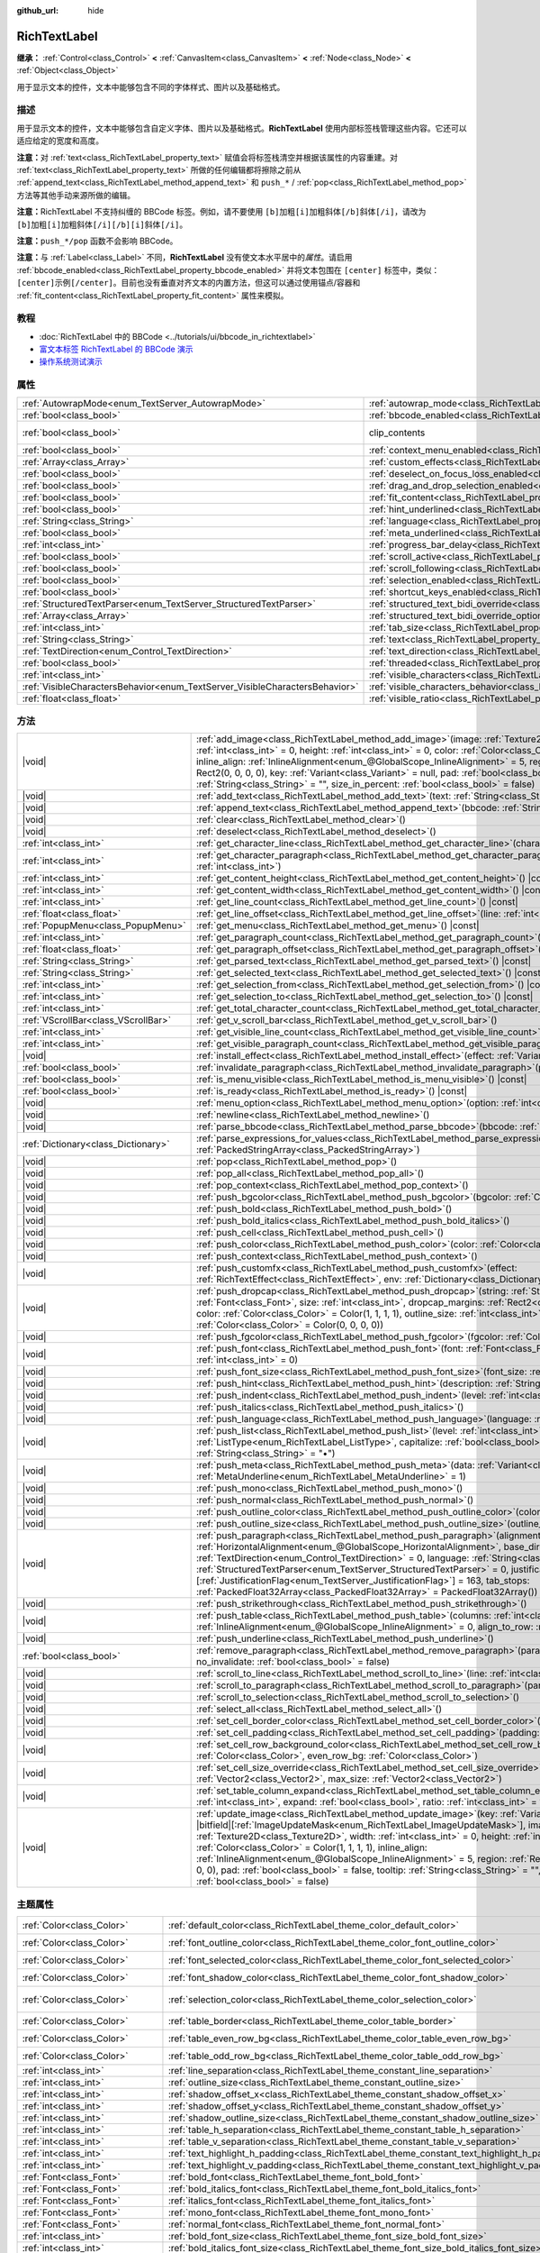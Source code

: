 :github_url: hide

.. DO NOT EDIT THIS FILE!!!
.. Generated automatically from Godot engine sources.
.. Generator: https://github.com/godotengine/godot/tree/4.3/doc/tools/make_rst.py.
.. XML source: https://github.com/godotengine/godot/tree/4.3/doc/classes/RichTextLabel.xml.

.. _class_RichTextLabel:

RichTextLabel
=============

**继承：** :ref:`Control<class_Control>` **<** :ref:`CanvasItem<class_CanvasItem>` **<** :ref:`Node<class_Node>` **<** :ref:`Object<class_Object>`

用于显示文本的控件，文本中能够包含不同的字体样式、图片以及基础格式。

.. rst-class:: classref-introduction-group

描述
----

用于显示文本的控件，文本中能够包含自定义字体、图片以及基础格式。\ **RichTextLabel** 使用内部标签栈管理这些内容。它还可以适应给定的宽度和高度。

\ **注意：**\ 对 :ref:`text<class_RichTextLabel_property_text>` 赋值会将标签栈清空并根据该属性的内容重建。对 :ref:`text<class_RichTextLabel_property_text>` 所做的任何编辑都将擦除之前从 :ref:`append_text<class_RichTextLabel_method_append_text>` 和 ``push_*`` / :ref:`pop<class_RichTextLabel_method_pop>` 方法等其他手动来源所做的编辑。

\ **注意：**\ RichTextLabel 不支持纠缠的 BBCode 标签。例如，请不要使用 ``[b]加粗[i]加粗斜体[/b]斜体[/i]``\ ，请改为 ``[b]加粗[i]加粗斜体[/i][/b][i]斜体[/i]``\ 。

\ **注意：**\ ``push_*/pop`` 函数不会影响 BBCode。

\ **注意：**\ 与 :ref:`Label<class_Label>` 不同，\ **RichTextLabel** 没有使文本水平居中的\ *属性*\ 。请启用 :ref:`bbcode_enabled<class_RichTextLabel_property_bbcode_enabled>` 并将文本包围在 ``[center]`` 标签中，类似：\ ``[center]示例[/center]``\ 。目前也没有垂直对齐文本的内置方法，但这可以通过使用锚点/容器和 :ref:`fit_content<class_RichTextLabel_property_fit_content>` 属性来模拟。

.. rst-class:: classref-introduction-group

教程
----

- :doc:`RichTextLabel 中的 BBCode <../tutorials/ui/bbcode_in_richtextlabel>`

- `富文本标签 RichTextLabel 的 BBCode 演示 <https://godotengine.org/asset-library/asset/2774>`__

- `操作系统测试演示 <https://godotengine.org/asset-library/asset/2789>`__

.. rst-class:: classref-reftable-group

属性
----

.. table::
   :widths: auto

   +-----------------------------------------------------------------------------+------------------------------------------------------------------------------------------------------------------+---------------------------------------------------------------------------+
   | :ref:`AutowrapMode<enum_TextServer_AutowrapMode>`                           | :ref:`autowrap_mode<class_RichTextLabel_property_autowrap_mode>`                                                 | ``3``                                                                     |
   +-----------------------------------------------------------------------------+------------------------------------------------------------------------------------------------------------------+---------------------------------------------------------------------------+
   | :ref:`bool<class_bool>`                                                     | :ref:`bbcode_enabled<class_RichTextLabel_property_bbcode_enabled>`                                               | ``false``                                                                 |
   +-----------------------------------------------------------------------------+------------------------------------------------------------------------------------------------------------------+---------------------------------------------------------------------------+
   | :ref:`bool<class_bool>`                                                     | clip_contents                                                                                                    | ``true`` (overrides :ref:`Control<class_Control_property_clip_contents>`) |
   +-----------------------------------------------------------------------------+------------------------------------------------------------------------------------------------------------------+---------------------------------------------------------------------------+
   | :ref:`bool<class_bool>`                                                     | :ref:`context_menu_enabled<class_RichTextLabel_property_context_menu_enabled>`                                   | ``false``                                                                 |
   +-----------------------------------------------------------------------------+------------------------------------------------------------------------------------------------------------------+---------------------------------------------------------------------------+
   | :ref:`Array<class_Array>`                                                   | :ref:`custom_effects<class_RichTextLabel_property_custom_effects>`                                               | ``[]``                                                                    |
   +-----------------------------------------------------------------------------+------------------------------------------------------------------------------------------------------------------+---------------------------------------------------------------------------+
   | :ref:`bool<class_bool>`                                                     | :ref:`deselect_on_focus_loss_enabled<class_RichTextLabel_property_deselect_on_focus_loss_enabled>`               | ``true``                                                                  |
   +-----------------------------------------------------------------------------+------------------------------------------------------------------------------------------------------------------+---------------------------------------------------------------------------+
   | :ref:`bool<class_bool>`                                                     | :ref:`drag_and_drop_selection_enabled<class_RichTextLabel_property_drag_and_drop_selection_enabled>`             | ``true``                                                                  |
   +-----------------------------------------------------------------------------+------------------------------------------------------------------------------------------------------------------+---------------------------------------------------------------------------+
   | :ref:`bool<class_bool>`                                                     | :ref:`fit_content<class_RichTextLabel_property_fit_content>`                                                     | ``false``                                                                 |
   +-----------------------------------------------------------------------------+------------------------------------------------------------------------------------------------------------------+---------------------------------------------------------------------------+
   | :ref:`bool<class_bool>`                                                     | :ref:`hint_underlined<class_RichTextLabel_property_hint_underlined>`                                             | ``true``                                                                  |
   +-----------------------------------------------------------------------------+------------------------------------------------------------------------------------------------------------------+---------------------------------------------------------------------------+
   | :ref:`String<class_String>`                                                 | :ref:`language<class_RichTextLabel_property_language>`                                                           | ``""``                                                                    |
   +-----------------------------------------------------------------------------+------------------------------------------------------------------------------------------------------------------+---------------------------------------------------------------------------+
   | :ref:`bool<class_bool>`                                                     | :ref:`meta_underlined<class_RichTextLabel_property_meta_underlined>`                                             | ``true``                                                                  |
   +-----------------------------------------------------------------------------+------------------------------------------------------------------------------------------------------------------+---------------------------------------------------------------------------+
   | :ref:`int<class_int>`                                                       | :ref:`progress_bar_delay<class_RichTextLabel_property_progress_bar_delay>`                                       | ``1000``                                                                  |
   +-----------------------------------------------------------------------------+------------------------------------------------------------------------------------------------------------------+---------------------------------------------------------------------------+
   | :ref:`bool<class_bool>`                                                     | :ref:`scroll_active<class_RichTextLabel_property_scroll_active>`                                                 | ``true``                                                                  |
   +-----------------------------------------------------------------------------+------------------------------------------------------------------------------------------------------------------+---------------------------------------------------------------------------+
   | :ref:`bool<class_bool>`                                                     | :ref:`scroll_following<class_RichTextLabel_property_scroll_following>`                                           | ``false``                                                                 |
   +-----------------------------------------------------------------------------+------------------------------------------------------------------------------------------------------------------+---------------------------------------------------------------------------+
   | :ref:`bool<class_bool>`                                                     | :ref:`selection_enabled<class_RichTextLabel_property_selection_enabled>`                                         | ``false``                                                                 |
   +-----------------------------------------------------------------------------+------------------------------------------------------------------------------------------------------------------+---------------------------------------------------------------------------+
   | :ref:`bool<class_bool>`                                                     | :ref:`shortcut_keys_enabled<class_RichTextLabel_property_shortcut_keys_enabled>`                                 | ``true``                                                                  |
   +-----------------------------------------------------------------------------+------------------------------------------------------------------------------------------------------------------+---------------------------------------------------------------------------+
   | :ref:`StructuredTextParser<enum_TextServer_StructuredTextParser>`           | :ref:`structured_text_bidi_override<class_RichTextLabel_property_structured_text_bidi_override>`                 | ``0``                                                                     |
   +-----------------------------------------------------------------------------+------------------------------------------------------------------------------------------------------------------+---------------------------------------------------------------------------+
   | :ref:`Array<class_Array>`                                                   | :ref:`structured_text_bidi_override_options<class_RichTextLabel_property_structured_text_bidi_override_options>` | ``[]``                                                                    |
   +-----------------------------------------------------------------------------+------------------------------------------------------------------------------------------------------------------+---------------------------------------------------------------------------+
   | :ref:`int<class_int>`                                                       | :ref:`tab_size<class_RichTextLabel_property_tab_size>`                                                           | ``4``                                                                     |
   +-----------------------------------------------------------------------------+------------------------------------------------------------------------------------------------------------------+---------------------------------------------------------------------------+
   | :ref:`String<class_String>`                                                 | :ref:`text<class_RichTextLabel_property_text>`                                                                   | ``""``                                                                    |
   +-----------------------------------------------------------------------------+------------------------------------------------------------------------------------------------------------------+---------------------------------------------------------------------------+
   | :ref:`TextDirection<enum_Control_TextDirection>`                            | :ref:`text_direction<class_RichTextLabel_property_text_direction>`                                               | ``0``                                                                     |
   +-----------------------------------------------------------------------------+------------------------------------------------------------------------------------------------------------------+---------------------------------------------------------------------------+
   | :ref:`bool<class_bool>`                                                     | :ref:`threaded<class_RichTextLabel_property_threaded>`                                                           | ``false``                                                                 |
   +-----------------------------------------------------------------------------+------------------------------------------------------------------------------------------------------------------+---------------------------------------------------------------------------+
   | :ref:`int<class_int>`                                                       | :ref:`visible_characters<class_RichTextLabel_property_visible_characters>`                                       | ``-1``                                                                    |
   +-----------------------------------------------------------------------------+------------------------------------------------------------------------------------------------------------------+---------------------------------------------------------------------------+
   | :ref:`VisibleCharactersBehavior<enum_TextServer_VisibleCharactersBehavior>` | :ref:`visible_characters_behavior<class_RichTextLabel_property_visible_characters_behavior>`                     | ``0``                                                                     |
   +-----------------------------------------------------------------------------+------------------------------------------------------------------------------------------------------------------+---------------------------------------------------------------------------+
   | :ref:`float<class_float>`                                                   | :ref:`visible_ratio<class_RichTextLabel_property_visible_ratio>`                                                 | ``1.0``                                                                   |
   +-----------------------------------------------------------------------------+------------------------------------------------------------------------------------------------------------------+---------------------------------------------------------------------------+

.. rst-class:: classref-reftable-group

方法
----

.. table::
   :widths: auto

   +-------------------------------------+-----------------------------------------------------------------------------------------------------------------------------------------------------------------------------------------------------------------------------------------------------------------------------------------------------------------------------------------------------------------------------------------------------------------------------------------------------------------------------------------------------------------------------------------------------------------------------------------------------------------------------------------------+
   | |void|                              | :ref:`add_image<class_RichTextLabel_method_add_image>`\ (\ image\: :ref:`Texture2D<class_Texture2D>`, width\: :ref:`int<class_int>` = 0, height\: :ref:`int<class_int>` = 0, color\: :ref:`Color<class_Color>` = Color(1, 1, 1, 1), inline_align\: :ref:`InlineAlignment<enum_@GlobalScope_InlineAlignment>` = 5, region\: :ref:`Rect2<class_Rect2>` = Rect2(0, 0, 0, 0), key\: :ref:`Variant<class_Variant>` = null, pad\: :ref:`bool<class_bool>` = false, tooltip\: :ref:`String<class_String>` = "", size_in_percent\: :ref:`bool<class_bool>` = false\ )                                                                                 |
   +-------------------------------------+-----------------------------------------------------------------------------------------------------------------------------------------------------------------------------------------------------------------------------------------------------------------------------------------------------------------------------------------------------------------------------------------------------------------------------------------------------------------------------------------------------------------------------------------------------------------------------------------------------------------------------------------------+
   | |void|                              | :ref:`add_text<class_RichTextLabel_method_add_text>`\ (\ text\: :ref:`String<class_String>`\ )                                                                                                                                                                                                                                                                                                                                                                                                                                                                                                                                                |
   +-------------------------------------+-----------------------------------------------------------------------------------------------------------------------------------------------------------------------------------------------------------------------------------------------------------------------------------------------------------------------------------------------------------------------------------------------------------------------------------------------------------------------------------------------------------------------------------------------------------------------------------------------------------------------------------------------+
   | |void|                              | :ref:`append_text<class_RichTextLabel_method_append_text>`\ (\ bbcode\: :ref:`String<class_String>`\ )                                                                                                                                                                                                                                                                                                                                                                                                                                                                                                                                        |
   +-------------------------------------+-----------------------------------------------------------------------------------------------------------------------------------------------------------------------------------------------------------------------------------------------------------------------------------------------------------------------------------------------------------------------------------------------------------------------------------------------------------------------------------------------------------------------------------------------------------------------------------------------------------------------------------------------+
   | |void|                              | :ref:`clear<class_RichTextLabel_method_clear>`\ (\ )                                                                                                                                                                                                                                                                                                                                                                                                                                                                                                                                                                                          |
   +-------------------------------------+-----------------------------------------------------------------------------------------------------------------------------------------------------------------------------------------------------------------------------------------------------------------------------------------------------------------------------------------------------------------------------------------------------------------------------------------------------------------------------------------------------------------------------------------------------------------------------------------------------------------------------------------------+
   | |void|                              | :ref:`deselect<class_RichTextLabel_method_deselect>`\ (\ )                                                                                                                                                                                                                                                                                                                                                                                                                                                                                                                                                                                    |
   +-------------------------------------+-----------------------------------------------------------------------------------------------------------------------------------------------------------------------------------------------------------------------------------------------------------------------------------------------------------------------------------------------------------------------------------------------------------------------------------------------------------------------------------------------------------------------------------------------------------------------------------------------------------------------------------------------+
   | :ref:`int<class_int>`               | :ref:`get_character_line<class_RichTextLabel_method_get_character_line>`\ (\ character\: :ref:`int<class_int>`\ )                                                                                                                                                                                                                                                                                                                                                                                                                                                                                                                             |
   +-------------------------------------+-----------------------------------------------------------------------------------------------------------------------------------------------------------------------------------------------------------------------------------------------------------------------------------------------------------------------------------------------------------------------------------------------------------------------------------------------------------------------------------------------------------------------------------------------------------------------------------------------------------------------------------------------+
   | :ref:`int<class_int>`               | :ref:`get_character_paragraph<class_RichTextLabel_method_get_character_paragraph>`\ (\ character\: :ref:`int<class_int>`\ )                                                                                                                                                                                                                                                                                                                                                                                                                                                                                                                   |
   +-------------------------------------+-----------------------------------------------------------------------------------------------------------------------------------------------------------------------------------------------------------------------------------------------------------------------------------------------------------------------------------------------------------------------------------------------------------------------------------------------------------------------------------------------------------------------------------------------------------------------------------------------------------------------------------------------+
   | :ref:`int<class_int>`               | :ref:`get_content_height<class_RichTextLabel_method_get_content_height>`\ (\ ) |const|                                                                                                                                                                                                                                                                                                                                                                                                                                                                                                                                                        |
   +-------------------------------------+-----------------------------------------------------------------------------------------------------------------------------------------------------------------------------------------------------------------------------------------------------------------------------------------------------------------------------------------------------------------------------------------------------------------------------------------------------------------------------------------------------------------------------------------------------------------------------------------------------------------------------------------------+
   | :ref:`int<class_int>`               | :ref:`get_content_width<class_RichTextLabel_method_get_content_width>`\ (\ ) |const|                                                                                                                                                                                                                                                                                                                                                                                                                                                                                                                                                          |
   +-------------------------------------+-----------------------------------------------------------------------------------------------------------------------------------------------------------------------------------------------------------------------------------------------------------------------------------------------------------------------------------------------------------------------------------------------------------------------------------------------------------------------------------------------------------------------------------------------------------------------------------------------------------------------------------------------+
   | :ref:`int<class_int>`               | :ref:`get_line_count<class_RichTextLabel_method_get_line_count>`\ (\ ) |const|                                                                                                                                                                                                                                                                                                                                                                                                                                                                                                                                                                |
   +-------------------------------------+-----------------------------------------------------------------------------------------------------------------------------------------------------------------------------------------------------------------------------------------------------------------------------------------------------------------------------------------------------------------------------------------------------------------------------------------------------------------------------------------------------------------------------------------------------------------------------------------------------------------------------------------------+
   | :ref:`float<class_float>`           | :ref:`get_line_offset<class_RichTextLabel_method_get_line_offset>`\ (\ line\: :ref:`int<class_int>`\ )                                                                                                                                                                                                                                                                                                                                                                                                                                                                                                                                        |
   +-------------------------------------+-----------------------------------------------------------------------------------------------------------------------------------------------------------------------------------------------------------------------------------------------------------------------------------------------------------------------------------------------------------------------------------------------------------------------------------------------------------------------------------------------------------------------------------------------------------------------------------------------------------------------------------------------+
   | :ref:`PopupMenu<class_PopupMenu>`   | :ref:`get_menu<class_RichTextLabel_method_get_menu>`\ (\ ) |const|                                                                                                                                                                                                                                                                                                                                                                                                                                                                                                                                                                            |
   +-------------------------------------+-----------------------------------------------------------------------------------------------------------------------------------------------------------------------------------------------------------------------------------------------------------------------------------------------------------------------------------------------------------------------------------------------------------------------------------------------------------------------------------------------------------------------------------------------------------------------------------------------------------------------------------------------+
   | :ref:`int<class_int>`               | :ref:`get_paragraph_count<class_RichTextLabel_method_get_paragraph_count>`\ (\ ) |const|                                                                                                                                                                                                                                                                                                                                                                                                                                                                                                                                                      |
   +-------------------------------------+-----------------------------------------------------------------------------------------------------------------------------------------------------------------------------------------------------------------------------------------------------------------------------------------------------------------------------------------------------------------------------------------------------------------------------------------------------------------------------------------------------------------------------------------------------------------------------------------------------------------------------------------------+
   | :ref:`float<class_float>`           | :ref:`get_paragraph_offset<class_RichTextLabel_method_get_paragraph_offset>`\ (\ paragraph\: :ref:`int<class_int>`\ )                                                                                                                                                                                                                                                                                                                                                                                                                                                                                                                         |
   +-------------------------------------+-----------------------------------------------------------------------------------------------------------------------------------------------------------------------------------------------------------------------------------------------------------------------------------------------------------------------------------------------------------------------------------------------------------------------------------------------------------------------------------------------------------------------------------------------------------------------------------------------------------------------------------------------+
   | :ref:`String<class_String>`         | :ref:`get_parsed_text<class_RichTextLabel_method_get_parsed_text>`\ (\ ) |const|                                                                                                                                                                                                                                                                                                                                                                                                                                                                                                                                                              |
   +-------------------------------------+-----------------------------------------------------------------------------------------------------------------------------------------------------------------------------------------------------------------------------------------------------------------------------------------------------------------------------------------------------------------------------------------------------------------------------------------------------------------------------------------------------------------------------------------------------------------------------------------------------------------------------------------------+
   | :ref:`String<class_String>`         | :ref:`get_selected_text<class_RichTextLabel_method_get_selected_text>`\ (\ ) |const|                                                                                                                                                                                                                                                                                                                                                                                                                                                                                                                                                          |
   +-------------------------------------+-----------------------------------------------------------------------------------------------------------------------------------------------------------------------------------------------------------------------------------------------------------------------------------------------------------------------------------------------------------------------------------------------------------------------------------------------------------------------------------------------------------------------------------------------------------------------------------------------------------------------------------------------+
   | :ref:`int<class_int>`               | :ref:`get_selection_from<class_RichTextLabel_method_get_selection_from>`\ (\ ) |const|                                                                                                                                                                                                                                                                                                                                                                                                                                                                                                                                                        |
   +-------------------------------------+-----------------------------------------------------------------------------------------------------------------------------------------------------------------------------------------------------------------------------------------------------------------------------------------------------------------------------------------------------------------------------------------------------------------------------------------------------------------------------------------------------------------------------------------------------------------------------------------------------------------------------------------------+
   | :ref:`int<class_int>`               | :ref:`get_selection_to<class_RichTextLabel_method_get_selection_to>`\ (\ ) |const|                                                                                                                                                                                                                                                                                                                                                                                                                                                                                                                                                            |
   +-------------------------------------+-----------------------------------------------------------------------------------------------------------------------------------------------------------------------------------------------------------------------------------------------------------------------------------------------------------------------------------------------------------------------------------------------------------------------------------------------------------------------------------------------------------------------------------------------------------------------------------------------------------------------------------------------+
   | :ref:`int<class_int>`               | :ref:`get_total_character_count<class_RichTextLabel_method_get_total_character_count>`\ (\ ) |const|                                                                                                                                                                                                                                                                                                                                                                                                                                                                                                                                          |
   +-------------------------------------+-----------------------------------------------------------------------------------------------------------------------------------------------------------------------------------------------------------------------------------------------------------------------------------------------------------------------------------------------------------------------------------------------------------------------------------------------------------------------------------------------------------------------------------------------------------------------------------------------------------------------------------------------+
   | :ref:`VScrollBar<class_VScrollBar>` | :ref:`get_v_scroll_bar<class_RichTextLabel_method_get_v_scroll_bar>`\ (\ )                                                                                                                                                                                                                                                                                                                                                                                                                                                                                                                                                                    |
   +-------------------------------------+-----------------------------------------------------------------------------------------------------------------------------------------------------------------------------------------------------------------------------------------------------------------------------------------------------------------------------------------------------------------------------------------------------------------------------------------------------------------------------------------------------------------------------------------------------------------------------------------------------------------------------------------------+
   | :ref:`int<class_int>`               | :ref:`get_visible_line_count<class_RichTextLabel_method_get_visible_line_count>`\ (\ ) |const|                                                                                                                                                                                                                                                                                                                                                                                                                                                                                                                                                |
   +-------------------------------------+-----------------------------------------------------------------------------------------------------------------------------------------------------------------------------------------------------------------------------------------------------------------------------------------------------------------------------------------------------------------------------------------------------------------------------------------------------------------------------------------------------------------------------------------------------------------------------------------------------------------------------------------------+
   | :ref:`int<class_int>`               | :ref:`get_visible_paragraph_count<class_RichTextLabel_method_get_visible_paragraph_count>`\ (\ ) |const|                                                                                                                                                                                                                                                                                                                                                                                                                                                                                                                                      |
   +-------------------------------------+-----------------------------------------------------------------------------------------------------------------------------------------------------------------------------------------------------------------------------------------------------------------------------------------------------------------------------------------------------------------------------------------------------------------------------------------------------------------------------------------------------------------------------------------------------------------------------------------------------------------------------------------------+
   | |void|                              | :ref:`install_effect<class_RichTextLabel_method_install_effect>`\ (\ effect\: :ref:`Variant<class_Variant>`\ )                                                                                                                                                                                                                                                                                                                                                                                                                                                                                                                                |
   +-------------------------------------+-----------------------------------------------------------------------------------------------------------------------------------------------------------------------------------------------------------------------------------------------------------------------------------------------------------------------------------------------------------------------------------------------------------------------------------------------------------------------------------------------------------------------------------------------------------------------------------------------------------------------------------------------+
   | :ref:`bool<class_bool>`             | :ref:`invalidate_paragraph<class_RichTextLabel_method_invalidate_paragraph>`\ (\ paragraph\: :ref:`int<class_int>`\ )                                                                                                                                                                                                                                                                                                                                                                                                                                                                                                                         |
   +-------------------------------------+-----------------------------------------------------------------------------------------------------------------------------------------------------------------------------------------------------------------------------------------------------------------------------------------------------------------------------------------------------------------------------------------------------------------------------------------------------------------------------------------------------------------------------------------------------------------------------------------------------------------------------------------------+
   | :ref:`bool<class_bool>`             | :ref:`is_menu_visible<class_RichTextLabel_method_is_menu_visible>`\ (\ ) |const|                                                                                                                                                                                                                                                                                                                                                                                                                                                                                                                                                              |
   +-------------------------------------+-----------------------------------------------------------------------------------------------------------------------------------------------------------------------------------------------------------------------------------------------------------------------------------------------------------------------------------------------------------------------------------------------------------------------------------------------------------------------------------------------------------------------------------------------------------------------------------------------------------------------------------------------+
   | :ref:`bool<class_bool>`             | :ref:`is_ready<class_RichTextLabel_method_is_ready>`\ (\ ) |const|                                                                                                                                                                                                                                                                                                                                                                                                                                                                                                                                                                            |
   +-------------------------------------+-----------------------------------------------------------------------------------------------------------------------------------------------------------------------------------------------------------------------------------------------------------------------------------------------------------------------------------------------------------------------------------------------------------------------------------------------------------------------------------------------------------------------------------------------------------------------------------------------------------------------------------------------+
   | |void|                              | :ref:`menu_option<class_RichTextLabel_method_menu_option>`\ (\ option\: :ref:`int<class_int>`\ )                                                                                                                                                                                                                                                                                                                                                                                                                                                                                                                                              |
   +-------------------------------------+-----------------------------------------------------------------------------------------------------------------------------------------------------------------------------------------------------------------------------------------------------------------------------------------------------------------------------------------------------------------------------------------------------------------------------------------------------------------------------------------------------------------------------------------------------------------------------------------------------------------------------------------------+
   | |void|                              | :ref:`newline<class_RichTextLabel_method_newline>`\ (\ )                                                                                                                                                                                                                                                                                                                                                                                                                                                                                                                                                                                      |
   +-------------------------------------+-----------------------------------------------------------------------------------------------------------------------------------------------------------------------------------------------------------------------------------------------------------------------------------------------------------------------------------------------------------------------------------------------------------------------------------------------------------------------------------------------------------------------------------------------------------------------------------------------------------------------------------------------+
   | |void|                              | :ref:`parse_bbcode<class_RichTextLabel_method_parse_bbcode>`\ (\ bbcode\: :ref:`String<class_String>`\ )                                                                                                                                                                                                                                                                                                                                                                                                                                                                                                                                      |
   +-------------------------------------+-----------------------------------------------------------------------------------------------------------------------------------------------------------------------------------------------------------------------------------------------------------------------------------------------------------------------------------------------------------------------------------------------------------------------------------------------------------------------------------------------------------------------------------------------------------------------------------------------------------------------------------------------+
   | :ref:`Dictionary<class_Dictionary>` | :ref:`parse_expressions_for_values<class_RichTextLabel_method_parse_expressions_for_values>`\ (\ expressions\: :ref:`PackedStringArray<class_PackedStringArray>`\ )                                                                                                                                                                                                                                                                                                                                                                                                                                                                           |
   +-------------------------------------+-----------------------------------------------------------------------------------------------------------------------------------------------------------------------------------------------------------------------------------------------------------------------------------------------------------------------------------------------------------------------------------------------------------------------------------------------------------------------------------------------------------------------------------------------------------------------------------------------------------------------------------------------+
   | |void|                              | :ref:`pop<class_RichTextLabel_method_pop>`\ (\ )                                                                                                                                                                                                                                                                                                                                                                                                                                                                                                                                                                                              |
   +-------------------------------------+-----------------------------------------------------------------------------------------------------------------------------------------------------------------------------------------------------------------------------------------------------------------------------------------------------------------------------------------------------------------------------------------------------------------------------------------------------------------------------------------------------------------------------------------------------------------------------------------------------------------------------------------------+
   | |void|                              | :ref:`pop_all<class_RichTextLabel_method_pop_all>`\ (\ )                                                                                                                                                                                                                                                                                                                                                                                                                                                                                                                                                                                      |
   +-------------------------------------+-----------------------------------------------------------------------------------------------------------------------------------------------------------------------------------------------------------------------------------------------------------------------------------------------------------------------------------------------------------------------------------------------------------------------------------------------------------------------------------------------------------------------------------------------------------------------------------------------------------------------------------------------+
   | |void|                              | :ref:`pop_context<class_RichTextLabel_method_pop_context>`\ (\ )                                                                                                                                                                                                                                                                                                                                                                                                                                                                                                                                                                              |
   +-------------------------------------+-----------------------------------------------------------------------------------------------------------------------------------------------------------------------------------------------------------------------------------------------------------------------------------------------------------------------------------------------------------------------------------------------------------------------------------------------------------------------------------------------------------------------------------------------------------------------------------------------------------------------------------------------+
   | |void|                              | :ref:`push_bgcolor<class_RichTextLabel_method_push_bgcolor>`\ (\ bgcolor\: :ref:`Color<class_Color>`\ )                                                                                                                                                                                                                                                                                                                                                                                                                                                                                                                                       |
   +-------------------------------------+-----------------------------------------------------------------------------------------------------------------------------------------------------------------------------------------------------------------------------------------------------------------------------------------------------------------------------------------------------------------------------------------------------------------------------------------------------------------------------------------------------------------------------------------------------------------------------------------------------------------------------------------------+
   | |void|                              | :ref:`push_bold<class_RichTextLabel_method_push_bold>`\ (\ )                                                                                                                                                                                                                                                                                                                                                                                                                                                                                                                                                                                  |
   +-------------------------------------+-----------------------------------------------------------------------------------------------------------------------------------------------------------------------------------------------------------------------------------------------------------------------------------------------------------------------------------------------------------------------------------------------------------------------------------------------------------------------------------------------------------------------------------------------------------------------------------------------------------------------------------------------+
   | |void|                              | :ref:`push_bold_italics<class_RichTextLabel_method_push_bold_italics>`\ (\ )                                                                                                                                                                                                                                                                                                                                                                                                                                                                                                                                                                  |
   +-------------------------------------+-----------------------------------------------------------------------------------------------------------------------------------------------------------------------------------------------------------------------------------------------------------------------------------------------------------------------------------------------------------------------------------------------------------------------------------------------------------------------------------------------------------------------------------------------------------------------------------------------------------------------------------------------+
   | |void|                              | :ref:`push_cell<class_RichTextLabel_method_push_cell>`\ (\ )                                                                                                                                                                                                                                                                                                                                                                                                                                                                                                                                                                                  |
   +-------------------------------------+-----------------------------------------------------------------------------------------------------------------------------------------------------------------------------------------------------------------------------------------------------------------------------------------------------------------------------------------------------------------------------------------------------------------------------------------------------------------------------------------------------------------------------------------------------------------------------------------------------------------------------------------------+
   | |void|                              | :ref:`push_color<class_RichTextLabel_method_push_color>`\ (\ color\: :ref:`Color<class_Color>`\ )                                                                                                                                                                                                                                                                                                                                                                                                                                                                                                                                             |
   +-------------------------------------+-----------------------------------------------------------------------------------------------------------------------------------------------------------------------------------------------------------------------------------------------------------------------------------------------------------------------------------------------------------------------------------------------------------------------------------------------------------------------------------------------------------------------------------------------------------------------------------------------------------------------------------------------+
   | |void|                              | :ref:`push_context<class_RichTextLabel_method_push_context>`\ (\ )                                                                                                                                                                                                                                                                                                                                                                                                                                                                                                                                                                            |
   +-------------------------------------+-----------------------------------------------------------------------------------------------------------------------------------------------------------------------------------------------------------------------------------------------------------------------------------------------------------------------------------------------------------------------------------------------------------------------------------------------------------------------------------------------------------------------------------------------------------------------------------------------------------------------------------------------+
   | |void|                              | :ref:`push_customfx<class_RichTextLabel_method_push_customfx>`\ (\ effect\: :ref:`RichTextEffect<class_RichTextEffect>`, env\: :ref:`Dictionary<class_Dictionary>`\ )                                                                                                                                                                                                                                                                                                                                                                                                                                                                         |
   +-------------------------------------+-----------------------------------------------------------------------------------------------------------------------------------------------------------------------------------------------------------------------------------------------------------------------------------------------------------------------------------------------------------------------------------------------------------------------------------------------------------------------------------------------------------------------------------------------------------------------------------------------------------------------------------------------+
   | |void|                              | :ref:`push_dropcap<class_RichTextLabel_method_push_dropcap>`\ (\ string\: :ref:`String<class_String>`, font\: :ref:`Font<class_Font>`, size\: :ref:`int<class_int>`, dropcap_margins\: :ref:`Rect2<class_Rect2>` = Rect2(0, 0, 0, 0), color\: :ref:`Color<class_Color>` = Color(1, 1, 1, 1), outline_size\: :ref:`int<class_int>` = 0, outline_color\: :ref:`Color<class_Color>` = Color(0, 0, 0, 0)\ )                                                                                                                                                                                                                                       |
   +-------------------------------------+-----------------------------------------------------------------------------------------------------------------------------------------------------------------------------------------------------------------------------------------------------------------------------------------------------------------------------------------------------------------------------------------------------------------------------------------------------------------------------------------------------------------------------------------------------------------------------------------------------------------------------------------------+
   | |void|                              | :ref:`push_fgcolor<class_RichTextLabel_method_push_fgcolor>`\ (\ fgcolor\: :ref:`Color<class_Color>`\ )                                                                                                                                                                                                                                                                                                                                                                                                                                                                                                                                       |
   +-------------------------------------+-----------------------------------------------------------------------------------------------------------------------------------------------------------------------------------------------------------------------------------------------------------------------------------------------------------------------------------------------------------------------------------------------------------------------------------------------------------------------------------------------------------------------------------------------------------------------------------------------------------------------------------------------+
   | |void|                              | :ref:`push_font<class_RichTextLabel_method_push_font>`\ (\ font\: :ref:`Font<class_Font>`, font_size\: :ref:`int<class_int>` = 0\ )                                                                                                                                                                                                                                                                                                                                                                                                                                                                                                           |
   +-------------------------------------+-----------------------------------------------------------------------------------------------------------------------------------------------------------------------------------------------------------------------------------------------------------------------------------------------------------------------------------------------------------------------------------------------------------------------------------------------------------------------------------------------------------------------------------------------------------------------------------------------------------------------------------------------+
   | |void|                              | :ref:`push_font_size<class_RichTextLabel_method_push_font_size>`\ (\ font_size\: :ref:`int<class_int>`\ )                                                                                                                                                                                                                                                                                                                                                                                                                                                                                                                                     |
   +-------------------------------------+-----------------------------------------------------------------------------------------------------------------------------------------------------------------------------------------------------------------------------------------------------------------------------------------------------------------------------------------------------------------------------------------------------------------------------------------------------------------------------------------------------------------------------------------------------------------------------------------------------------------------------------------------+
   | |void|                              | :ref:`push_hint<class_RichTextLabel_method_push_hint>`\ (\ description\: :ref:`String<class_String>`\ )                                                                                                                                                                                                                                                                                                                                                                                                                                                                                                                                       |
   +-------------------------------------+-----------------------------------------------------------------------------------------------------------------------------------------------------------------------------------------------------------------------------------------------------------------------------------------------------------------------------------------------------------------------------------------------------------------------------------------------------------------------------------------------------------------------------------------------------------------------------------------------------------------------------------------------+
   | |void|                              | :ref:`push_indent<class_RichTextLabel_method_push_indent>`\ (\ level\: :ref:`int<class_int>`\ )                                                                                                                                                                                                                                                                                                                                                                                                                                                                                                                                               |
   +-------------------------------------+-----------------------------------------------------------------------------------------------------------------------------------------------------------------------------------------------------------------------------------------------------------------------------------------------------------------------------------------------------------------------------------------------------------------------------------------------------------------------------------------------------------------------------------------------------------------------------------------------------------------------------------------------+
   | |void|                              | :ref:`push_italics<class_RichTextLabel_method_push_italics>`\ (\ )                                                                                                                                                                                                                                                                                                                                                                                                                                                                                                                                                                            |
   +-------------------------------------+-----------------------------------------------------------------------------------------------------------------------------------------------------------------------------------------------------------------------------------------------------------------------------------------------------------------------------------------------------------------------------------------------------------------------------------------------------------------------------------------------------------------------------------------------------------------------------------------------------------------------------------------------+
   | |void|                              | :ref:`push_language<class_RichTextLabel_method_push_language>`\ (\ language\: :ref:`String<class_String>`\ )                                                                                                                                                                                                                                                                                                                                                                                                                                                                                                                                  |
   +-------------------------------------+-----------------------------------------------------------------------------------------------------------------------------------------------------------------------------------------------------------------------------------------------------------------------------------------------------------------------------------------------------------------------------------------------------------------------------------------------------------------------------------------------------------------------------------------------------------------------------------------------------------------------------------------------+
   | |void|                              | :ref:`push_list<class_RichTextLabel_method_push_list>`\ (\ level\: :ref:`int<class_int>`, type\: :ref:`ListType<enum_RichTextLabel_ListType>`, capitalize\: :ref:`bool<class_bool>`, bullet\: :ref:`String<class_String>` = "•"\ )                                                                                                                                                                                                                                                                                                                                                                                                            |
   +-------------------------------------+-----------------------------------------------------------------------------------------------------------------------------------------------------------------------------------------------------------------------------------------------------------------------------------------------------------------------------------------------------------------------------------------------------------------------------------------------------------------------------------------------------------------------------------------------------------------------------------------------------------------------------------------------+
   | |void|                              | :ref:`push_meta<class_RichTextLabel_method_push_meta>`\ (\ data\: :ref:`Variant<class_Variant>`, underline_mode\: :ref:`MetaUnderline<enum_RichTextLabel_MetaUnderline>` = 1\ )                                                                                                                                                                                                                                                                                                                                                                                                                                                               |
   +-------------------------------------+-----------------------------------------------------------------------------------------------------------------------------------------------------------------------------------------------------------------------------------------------------------------------------------------------------------------------------------------------------------------------------------------------------------------------------------------------------------------------------------------------------------------------------------------------------------------------------------------------------------------------------------------------+
   | |void|                              | :ref:`push_mono<class_RichTextLabel_method_push_mono>`\ (\ )                                                                                                                                                                                                                                                                                                                                                                                                                                                                                                                                                                                  |
   +-------------------------------------+-----------------------------------------------------------------------------------------------------------------------------------------------------------------------------------------------------------------------------------------------------------------------------------------------------------------------------------------------------------------------------------------------------------------------------------------------------------------------------------------------------------------------------------------------------------------------------------------------------------------------------------------------+
   | |void|                              | :ref:`push_normal<class_RichTextLabel_method_push_normal>`\ (\ )                                                                                                                                                                                                                                                                                                                                                                                                                                                                                                                                                                              |
   +-------------------------------------+-----------------------------------------------------------------------------------------------------------------------------------------------------------------------------------------------------------------------------------------------------------------------------------------------------------------------------------------------------------------------------------------------------------------------------------------------------------------------------------------------------------------------------------------------------------------------------------------------------------------------------------------------+
   | |void|                              | :ref:`push_outline_color<class_RichTextLabel_method_push_outline_color>`\ (\ color\: :ref:`Color<class_Color>`\ )                                                                                                                                                                                                                                                                                                                                                                                                                                                                                                                             |
   +-------------------------------------+-----------------------------------------------------------------------------------------------------------------------------------------------------------------------------------------------------------------------------------------------------------------------------------------------------------------------------------------------------------------------------------------------------------------------------------------------------------------------------------------------------------------------------------------------------------------------------------------------------------------------------------------------+
   | |void|                              | :ref:`push_outline_size<class_RichTextLabel_method_push_outline_size>`\ (\ outline_size\: :ref:`int<class_int>`\ )                                                                                                                                                                                                                                                                                                                                                                                                                                                                                                                            |
   +-------------------------------------+-----------------------------------------------------------------------------------------------------------------------------------------------------------------------------------------------------------------------------------------------------------------------------------------------------------------------------------------------------------------------------------------------------------------------------------------------------------------------------------------------------------------------------------------------------------------------------------------------------------------------------------------------+
   | |void|                              | :ref:`push_paragraph<class_RichTextLabel_method_push_paragraph>`\ (\ alignment\: :ref:`HorizontalAlignment<enum_@GlobalScope_HorizontalAlignment>`, base_direction\: :ref:`TextDirection<enum_Control_TextDirection>` = 0, language\: :ref:`String<class_String>` = "", st_parser\: :ref:`StructuredTextParser<enum_TextServer_StructuredTextParser>` = 0, justification_flags\: |bitfield|\[:ref:`JustificationFlag<enum_TextServer_JustificationFlag>`\] = 163, tab_stops\: :ref:`PackedFloat32Array<class_PackedFloat32Array>` = PackedFloat32Array()\ )                                                                                   |
   +-------------------------------------+-----------------------------------------------------------------------------------------------------------------------------------------------------------------------------------------------------------------------------------------------------------------------------------------------------------------------------------------------------------------------------------------------------------------------------------------------------------------------------------------------------------------------------------------------------------------------------------------------------------------------------------------------+
   | |void|                              | :ref:`push_strikethrough<class_RichTextLabel_method_push_strikethrough>`\ (\ )                                                                                                                                                                                                                                                                                                                                                                                                                                                                                                                                                                |
   +-------------------------------------+-----------------------------------------------------------------------------------------------------------------------------------------------------------------------------------------------------------------------------------------------------------------------------------------------------------------------------------------------------------------------------------------------------------------------------------------------------------------------------------------------------------------------------------------------------------------------------------------------------------------------------------------------+
   | |void|                              | :ref:`push_table<class_RichTextLabel_method_push_table>`\ (\ columns\: :ref:`int<class_int>`, inline_align\: :ref:`InlineAlignment<enum_@GlobalScope_InlineAlignment>` = 0, align_to_row\: :ref:`int<class_int>` = -1\ )                                                                                                                                                                                                                                                                                                                                                                                                                      |
   +-------------------------------------+-----------------------------------------------------------------------------------------------------------------------------------------------------------------------------------------------------------------------------------------------------------------------------------------------------------------------------------------------------------------------------------------------------------------------------------------------------------------------------------------------------------------------------------------------------------------------------------------------------------------------------------------------+
   | |void|                              | :ref:`push_underline<class_RichTextLabel_method_push_underline>`\ (\ )                                                                                                                                                                                                                                                                                                                                                                                                                                                                                                                                                                        |
   +-------------------------------------+-----------------------------------------------------------------------------------------------------------------------------------------------------------------------------------------------------------------------------------------------------------------------------------------------------------------------------------------------------------------------------------------------------------------------------------------------------------------------------------------------------------------------------------------------------------------------------------------------------------------------------------------------+
   | :ref:`bool<class_bool>`             | :ref:`remove_paragraph<class_RichTextLabel_method_remove_paragraph>`\ (\ paragraph\: :ref:`int<class_int>`, no_invalidate\: :ref:`bool<class_bool>` = false\ )                                                                                                                                                                                                                                                                                                                                                                                                                                                                                |
   +-------------------------------------+-----------------------------------------------------------------------------------------------------------------------------------------------------------------------------------------------------------------------------------------------------------------------------------------------------------------------------------------------------------------------------------------------------------------------------------------------------------------------------------------------------------------------------------------------------------------------------------------------------------------------------------------------+
   | |void|                              | :ref:`scroll_to_line<class_RichTextLabel_method_scroll_to_line>`\ (\ line\: :ref:`int<class_int>`\ )                                                                                                                                                                                                                                                                                                                                                                                                                                                                                                                                          |
   +-------------------------------------+-----------------------------------------------------------------------------------------------------------------------------------------------------------------------------------------------------------------------------------------------------------------------------------------------------------------------------------------------------------------------------------------------------------------------------------------------------------------------------------------------------------------------------------------------------------------------------------------------------------------------------------------------+
   | |void|                              | :ref:`scroll_to_paragraph<class_RichTextLabel_method_scroll_to_paragraph>`\ (\ paragraph\: :ref:`int<class_int>`\ )                                                                                                                                                                                                                                                                                                                                                                                                                                                                                                                           |
   +-------------------------------------+-----------------------------------------------------------------------------------------------------------------------------------------------------------------------------------------------------------------------------------------------------------------------------------------------------------------------------------------------------------------------------------------------------------------------------------------------------------------------------------------------------------------------------------------------------------------------------------------------------------------------------------------------+
   | |void|                              | :ref:`scroll_to_selection<class_RichTextLabel_method_scroll_to_selection>`\ (\ )                                                                                                                                                                                                                                                                                                                                                                                                                                                                                                                                                              |
   +-------------------------------------+-----------------------------------------------------------------------------------------------------------------------------------------------------------------------------------------------------------------------------------------------------------------------------------------------------------------------------------------------------------------------------------------------------------------------------------------------------------------------------------------------------------------------------------------------------------------------------------------------------------------------------------------------+
   | |void|                              | :ref:`select_all<class_RichTextLabel_method_select_all>`\ (\ )                                                                                                                                                                                                                                                                                                                                                                                                                                                                                                                                                                                |
   +-------------------------------------+-----------------------------------------------------------------------------------------------------------------------------------------------------------------------------------------------------------------------------------------------------------------------------------------------------------------------------------------------------------------------------------------------------------------------------------------------------------------------------------------------------------------------------------------------------------------------------------------------------------------------------------------------+
   | |void|                              | :ref:`set_cell_border_color<class_RichTextLabel_method_set_cell_border_color>`\ (\ color\: :ref:`Color<class_Color>`\ )                                                                                                                                                                                                                                                                                                                                                                                                                                                                                                                       |
   +-------------------------------------+-----------------------------------------------------------------------------------------------------------------------------------------------------------------------------------------------------------------------------------------------------------------------------------------------------------------------------------------------------------------------------------------------------------------------------------------------------------------------------------------------------------------------------------------------------------------------------------------------------------------------------------------------+
   | |void|                              | :ref:`set_cell_padding<class_RichTextLabel_method_set_cell_padding>`\ (\ padding\: :ref:`Rect2<class_Rect2>`\ )                                                                                                                                                                                                                                                                                                                                                                                                                                                                                                                               |
   +-------------------------------------+-----------------------------------------------------------------------------------------------------------------------------------------------------------------------------------------------------------------------------------------------------------------------------------------------------------------------------------------------------------------------------------------------------------------------------------------------------------------------------------------------------------------------------------------------------------------------------------------------------------------------------------------------+
   | |void|                              | :ref:`set_cell_row_background_color<class_RichTextLabel_method_set_cell_row_background_color>`\ (\ odd_row_bg\: :ref:`Color<class_Color>`, even_row_bg\: :ref:`Color<class_Color>`\ )                                                                                                                                                                                                                                                                                                                                                                                                                                                         |
   +-------------------------------------+-----------------------------------------------------------------------------------------------------------------------------------------------------------------------------------------------------------------------------------------------------------------------------------------------------------------------------------------------------------------------------------------------------------------------------------------------------------------------------------------------------------------------------------------------------------------------------------------------------------------------------------------------+
   | |void|                              | :ref:`set_cell_size_override<class_RichTextLabel_method_set_cell_size_override>`\ (\ min_size\: :ref:`Vector2<class_Vector2>`, max_size\: :ref:`Vector2<class_Vector2>`\ )                                                                                                                                                                                                                                                                                                                                                                                                                                                                    |
   +-------------------------------------+-----------------------------------------------------------------------------------------------------------------------------------------------------------------------------------------------------------------------------------------------------------------------------------------------------------------------------------------------------------------------------------------------------------------------------------------------------------------------------------------------------------------------------------------------------------------------------------------------------------------------------------------------+
   | |void|                              | :ref:`set_table_column_expand<class_RichTextLabel_method_set_table_column_expand>`\ (\ column\: :ref:`int<class_int>`, expand\: :ref:`bool<class_bool>`, ratio\: :ref:`int<class_int>` = 1\ )                                                                                                                                                                                                                                                                                                                                                                                                                                                 |
   +-------------------------------------+-----------------------------------------------------------------------------------------------------------------------------------------------------------------------------------------------------------------------------------------------------------------------------------------------------------------------------------------------------------------------------------------------------------------------------------------------------------------------------------------------------------------------------------------------------------------------------------------------------------------------------------------------+
   | |void|                              | :ref:`update_image<class_RichTextLabel_method_update_image>`\ (\ key\: :ref:`Variant<class_Variant>`, mask\: |bitfield|\[:ref:`ImageUpdateMask<enum_RichTextLabel_ImageUpdateMask>`\], image\: :ref:`Texture2D<class_Texture2D>`, width\: :ref:`int<class_int>` = 0, height\: :ref:`int<class_int>` = 0, color\: :ref:`Color<class_Color>` = Color(1, 1, 1, 1), inline_align\: :ref:`InlineAlignment<enum_@GlobalScope_InlineAlignment>` = 5, region\: :ref:`Rect2<class_Rect2>` = Rect2(0, 0, 0, 0), pad\: :ref:`bool<class_bool>` = false, tooltip\: :ref:`String<class_String>` = "", size_in_percent\: :ref:`bool<class_bool>` = false\ ) |
   +-------------------------------------+-----------------------------------------------------------------------------------------------------------------------------------------------------------------------------------------------------------------------------------------------------------------------------------------------------------------------------------------------------------------------------------------------------------------------------------------------------------------------------------------------------------------------------------------------------------------------------------------------------------------------------------------------+

.. rst-class:: classref-reftable-group

主题属性
--------

.. table::
   :widths: auto

   +---------------------------------+----------------------------------------------------------------------------------------------+-----------------------------+
   | :ref:`Color<class_Color>`       | :ref:`default_color<class_RichTextLabel_theme_color_default_color>`                          | ``Color(1, 1, 1, 1)``       |
   +---------------------------------+----------------------------------------------------------------------------------------------+-----------------------------+
   | :ref:`Color<class_Color>`       | :ref:`font_outline_color<class_RichTextLabel_theme_color_font_outline_color>`                | ``Color(0, 0, 0, 1)``       |
   +---------------------------------+----------------------------------------------------------------------------------------------+-----------------------------+
   | :ref:`Color<class_Color>`       | :ref:`font_selected_color<class_RichTextLabel_theme_color_font_selected_color>`              | ``Color(0, 0, 0, 0)``       |
   +---------------------------------+----------------------------------------------------------------------------------------------+-----------------------------+
   | :ref:`Color<class_Color>`       | :ref:`font_shadow_color<class_RichTextLabel_theme_color_font_shadow_color>`                  | ``Color(0, 0, 0, 0)``       |
   +---------------------------------+----------------------------------------------------------------------------------------------+-----------------------------+
   | :ref:`Color<class_Color>`       | :ref:`selection_color<class_RichTextLabel_theme_color_selection_color>`                      | ``Color(0.1, 0.1, 1, 0.8)`` |
   +---------------------------------+----------------------------------------------------------------------------------------------+-----------------------------+
   | :ref:`Color<class_Color>`       | :ref:`table_border<class_RichTextLabel_theme_color_table_border>`                            | ``Color(0, 0, 0, 0)``       |
   +---------------------------------+----------------------------------------------------------------------------------------------+-----------------------------+
   | :ref:`Color<class_Color>`       | :ref:`table_even_row_bg<class_RichTextLabel_theme_color_table_even_row_bg>`                  | ``Color(0, 0, 0, 0)``       |
   +---------------------------------+----------------------------------------------------------------------------------------------+-----------------------------+
   | :ref:`Color<class_Color>`       | :ref:`table_odd_row_bg<class_RichTextLabel_theme_color_table_odd_row_bg>`                    | ``Color(0, 0, 0, 0)``       |
   +---------------------------------+----------------------------------------------------------------------------------------------+-----------------------------+
   | :ref:`int<class_int>`           | :ref:`line_separation<class_RichTextLabel_theme_constant_line_separation>`                   | ``0``                       |
   +---------------------------------+----------------------------------------------------------------------------------------------+-----------------------------+
   | :ref:`int<class_int>`           | :ref:`outline_size<class_RichTextLabel_theme_constant_outline_size>`                         | ``0``                       |
   +---------------------------------+----------------------------------------------------------------------------------------------+-----------------------------+
   | :ref:`int<class_int>`           | :ref:`shadow_offset_x<class_RichTextLabel_theme_constant_shadow_offset_x>`                   | ``1``                       |
   +---------------------------------+----------------------------------------------------------------------------------------------+-----------------------------+
   | :ref:`int<class_int>`           | :ref:`shadow_offset_y<class_RichTextLabel_theme_constant_shadow_offset_y>`                   | ``1``                       |
   +---------------------------------+----------------------------------------------------------------------------------------------+-----------------------------+
   | :ref:`int<class_int>`           | :ref:`shadow_outline_size<class_RichTextLabel_theme_constant_shadow_outline_size>`           | ``1``                       |
   +---------------------------------+----------------------------------------------------------------------------------------------+-----------------------------+
   | :ref:`int<class_int>`           | :ref:`table_h_separation<class_RichTextLabel_theme_constant_table_h_separation>`             | ``3``                       |
   +---------------------------------+----------------------------------------------------------------------------------------------+-----------------------------+
   | :ref:`int<class_int>`           | :ref:`table_v_separation<class_RichTextLabel_theme_constant_table_v_separation>`             | ``3``                       |
   +---------------------------------+----------------------------------------------------------------------------------------------+-----------------------------+
   | :ref:`int<class_int>`           | :ref:`text_highlight_h_padding<class_RichTextLabel_theme_constant_text_highlight_h_padding>` | ``3``                       |
   +---------------------------------+----------------------------------------------------------------------------------------------+-----------------------------+
   | :ref:`int<class_int>`           | :ref:`text_highlight_v_padding<class_RichTextLabel_theme_constant_text_highlight_v_padding>` | ``3``                       |
   +---------------------------------+----------------------------------------------------------------------------------------------+-----------------------------+
   | :ref:`Font<class_Font>`         | :ref:`bold_font<class_RichTextLabel_theme_font_bold_font>`                                   |                             |
   +---------------------------------+----------------------------------------------------------------------------------------------+-----------------------------+
   | :ref:`Font<class_Font>`         | :ref:`bold_italics_font<class_RichTextLabel_theme_font_bold_italics_font>`                   |                             |
   +---------------------------------+----------------------------------------------------------------------------------------------+-----------------------------+
   | :ref:`Font<class_Font>`         | :ref:`italics_font<class_RichTextLabel_theme_font_italics_font>`                             |                             |
   +---------------------------------+----------------------------------------------------------------------------------------------+-----------------------------+
   | :ref:`Font<class_Font>`         | :ref:`mono_font<class_RichTextLabel_theme_font_mono_font>`                                   |                             |
   +---------------------------------+----------------------------------------------------------------------------------------------+-----------------------------+
   | :ref:`Font<class_Font>`         | :ref:`normal_font<class_RichTextLabel_theme_font_normal_font>`                               |                             |
   +---------------------------------+----------------------------------------------------------------------------------------------+-----------------------------+
   | :ref:`int<class_int>`           | :ref:`bold_font_size<class_RichTextLabel_theme_font_size_bold_font_size>`                    |                             |
   +---------------------------------+----------------------------------------------------------------------------------------------+-----------------------------+
   | :ref:`int<class_int>`           | :ref:`bold_italics_font_size<class_RichTextLabel_theme_font_size_bold_italics_font_size>`    |                             |
   +---------------------------------+----------------------------------------------------------------------------------------------+-----------------------------+
   | :ref:`int<class_int>`           | :ref:`italics_font_size<class_RichTextLabel_theme_font_size_italics_font_size>`              |                             |
   +---------------------------------+----------------------------------------------------------------------------------------------+-----------------------------+
   | :ref:`int<class_int>`           | :ref:`mono_font_size<class_RichTextLabel_theme_font_size_mono_font_size>`                    |                             |
   +---------------------------------+----------------------------------------------------------------------------------------------+-----------------------------+
   | :ref:`int<class_int>`           | :ref:`normal_font_size<class_RichTextLabel_theme_font_size_normal_font_size>`                |                             |
   +---------------------------------+----------------------------------------------------------------------------------------------+-----------------------------+
   | :ref:`StyleBox<class_StyleBox>` | :ref:`focus<class_RichTextLabel_theme_style_focus>`                                          |                             |
   +---------------------------------+----------------------------------------------------------------------------------------------+-----------------------------+
   | :ref:`StyleBox<class_StyleBox>` | :ref:`normal<class_RichTextLabel_theme_style_normal>`                                        |                             |
   +---------------------------------+----------------------------------------------------------------------------------------------+-----------------------------+

.. rst-class:: classref-section-separator

----

.. rst-class:: classref-descriptions-group

信号
----

.. _class_RichTextLabel_signal_finished:

.. rst-class:: classref-signal

**finished**\ (\ ) :ref:`🔗<class_RichTextLabel_signal_finished>`

当文档完全加载时触发。

.. rst-class:: classref-item-separator

----

.. _class_RichTextLabel_signal_meta_clicked:

.. rst-class:: classref-signal

**meta_clicked**\ (\ meta\: :ref:`Variant<class_Variant>`\ ) :ref:`🔗<class_RichTextLabel_signal_meta_clicked>`

用户点击元数据（URL）标签之间的内容时触发。如果 BBCode 中使用类似 ``[url={"key": "value"}]Text[/url]`` 的形式定义了元数据，那么该信号的参数就始终是 :ref:`String<class_String>` 类型。如果需要是特定的类型或者对象，就必须使用 :ref:`push_meta<class_RichTextLabel_method_push_meta>` 手动向标签栈中插入数据。或者你也可以将输入 :ref:`String<class_String>` 的内容转换到所需的类型（例如调用 :ref:`JSON.parse<class_JSON_method_parse>`\ ）。

例如，将下面的方法连接到 :ref:`meta_clicked<class_RichTextLabel_signal_meta_clicked>` 型号可以在点击 URL 时使用用户的默认浏览器打开：


.. tabs::

 .. code-tab:: gdscript

    # 假设使用信号连接对话框将 RichTextLabel 的 `meta_clicked` 信号
    # 连接到了下面的函数。
    func _richtextlabel_on_meta_clicked(meta):
        # `meta` 是 Variant 类型，所以将其转换为 String，避免运行时脚本出错。
        OS.shell_open(str(meta))



.. rst-class:: classref-item-separator

----

.. _class_RichTextLabel_signal_meta_hover_ended:

.. rst-class:: classref-signal

**meta_hover_ended**\ (\ meta\: :ref:`Variant<class_Variant>`\ ) :ref:`🔗<class_RichTextLabel_signal_meta_hover_ended>`

当鼠标退出元标签时触发。

.. rst-class:: classref-item-separator

----

.. _class_RichTextLabel_signal_meta_hover_started:

.. rst-class:: classref-signal

**meta_hover_started**\ (\ meta\: :ref:`Variant<class_Variant>`\ ) :ref:`🔗<class_RichTextLabel_signal_meta_hover_started>`

当鼠标进入元标签时触发。

.. rst-class:: classref-section-separator

----

.. rst-class:: classref-descriptions-group

枚举
----

.. _enum_RichTextLabel_ListType:

.. rst-class:: classref-enumeration

enum **ListType**: :ref:`🔗<enum_RichTextLabel_ListType>`

.. _class_RichTextLabel_constant_LIST_NUMBERS:

.. rst-class:: classref-enumeration-constant

:ref:`ListType<enum_RichTextLabel_ListType>` **LIST_NUMBERS** = ``0``

每个列表项都有数字标记。

.. _class_RichTextLabel_constant_LIST_LETTERS:

.. rst-class:: classref-enumeration-constant

:ref:`ListType<enum_RichTextLabel_ListType>` **LIST_LETTERS** = ``1``

每个列表项都有字母标记。

.. _class_RichTextLabel_constant_LIST_ROMAN:

.. rst-class:: classref-enumeration-constant

:ref:`ListType<enum_RichTextLabel_ListType>` **LIST_ROMAN** = ``2``

每个列表项都有罗马数字标记。

.. _class_RichTextLabel_constant_LIST_DOTS:

.. rst-class:: classref-enumeration-constant

:ref:`ListType<enum_RichTextLabel_ListType>` **LIST_DOTS** = ``3``

每个列表项都有实心圆标记。

.. rst-class:: classref-item-separator

----

.. _enum_RichTextLabel_MenuItems:

.. rst-class:: classref-enumeration

enum **MenuItems**: :ref:`🔗<enum_RichTextLabel_MenuItems>`

.. _class_RichTextLabel_constant_MENU_COPY:

.. rst-class:: classref-enumeration-constant

:ref:`MenuItems<enum_RichTextLabel_MenuItems>` **MENU_COPY** = ``0``

复制选中的文本。

.. _class_RichTextLabel_constant_MENU_SELECT_ALL:

.. rst-class:: classref-enumeration-constant

:ref:`MenuItems<enum_RichTextLabel_MenuItems>` **MENU_SELECT_ALL** = ``1``

全选 :ref:`TextEdit<class_TextEdit>` 文本。

.. _class_RichTextLabel_constant_MENU_MAX:

.. rst-class:: classref-enumeration-constant

:ref:`MenuItems<enum_RichTextLabel_MenuItems>` **MENU_MAX** = ``2``

代表 :ref:`MenuItems<enum_RichTextLabel_MenuItems>` 枚举的大小。

.. rst-class:: classref-item-separator

----

.. _enum_RichTextLabel_MetaUnderline:

.. rst-class:: classref-enumeration

enum **MetaUnderline**: :ref:`🔗<enum_RichTextLabel_MetaUnderline>`

.. _class_RichTextLabel_constant_META_UNDERLINE_NEVER:

.. rst-class:: classref-enumeration-constant

:ref:`MetaUnderline<enum_RichTextLabel_MetaUnderline>` **META_UNDERLINE_NEVER** = ``0``

即使 :ref:`meta_underlined<class_RichTextLabel_property_meta_underlined>` 为 ``true``\ ，元标记也不显示下划线。

.. _class_RichTextLabel_constant_META_UNDERLINE_ALWAYS:

.. rst-class:: classref-enumeration-constant

:ref:`MetaUnderline<enum_RichTextLabel_MetaUnderline>` **META_UNDERLINE_ALWAYS** = ``1``

如果 :ref:`meta_underlined<class_RichTextLabel_property_meta_underlined>` 为 ``true``\ ，元数据标签始终会显示下划线。

.. _class_RichTextLabel_constant_META_UNDERLINE_ON_HOVER:

.. rst-class:: classref-enumeration-constant

:ref:`MetaUnderline<enum_RichTextLabel_MetaUnderline>` **META_UNDERLINE_ON_HOVER** = ``2``

如果 :ref:`meta_underlined<class_RichTextLabel_property_meta_underlined>` 为 ``true``\ ，元数据标签会在鼠标光标悬停时显示下划线。

.. rst-class:: classref-item-separator

----

.. _enum_RichTextLabel_ImageUpdateMask:

.. rst-class:: classref-enumeration

flags **ImageUpdateMask**: :ref:`🔗<enum_RichTextLabel_ImageUpdateMask>`

.. _class_RichTextLabel_constant_UPDATE_TEXTURE:

.. rst-class:: classref-enumeration-constant

:ref:`ImageUpdateMask<enum_RichTextLabel_ImageUpdateMask>` **UPDATE_TEXTURE** = ``1``

如果设置了该位，\ :ref:`update_image<class_RichTextLabel_method_update_image>` 会更改图像纹理。

.. _class_RichTextLabel_constant_UPDATE_SIZE:

.. rst-class:: classref-enumeration-constant

:ref:`ImageUpdateMask<enum_RichTextLabel_ImageUpdateMask>` **UPDATE_SIZE** = ``2``

如果设置了该位，\ :ref:`update_image<class_RichTextLabel_method_update_image>` 会更改图像大小。

.. _class_RichTextLabel_constant_UPDATE_COLOR:

.. rst-class:: classref-enumeration-constant

:ref:`ImageUpdateMask<enum_RichTextLabel_ImageUpdateMask>` **UPDATE_COLOR** = ``4``

如果设置了该位，\ :ref:`update_image<class_RichTextLabel_method_update_image>` 会更改图像颜色。

.. _class_RichTextLabel_constant_UPDATE_ALIGNMENT:

.. rst-class:: classref-enumeration-constant

:ref:`ImageUpdateMask<enum_RichTextLabel_ImageUpdateMask>` **UPDATE_ALIGNMENT** = ``8``

如果设置了该位，\ :ref:`update_image<class_RichTextLabel_method_update_image>` 会更改图像内联对齐方式。

.. _class_RichTextLabel_constant_UPDATE_REGION:

.. rst-class:: classref-enumeration-constant

:ref:`ImageUpdateMask<enum_RichTextLabel_ImageUpdateMask>` **UPDATE_REGION** = ``16``

如果设置了该位，\ :ref:`update_image<class_RichTextLabel_method_update_image>` 会更改图像纹理区块。

.. _class_RichTextLabel_constant_UPDATE_PAD:

.. rst-class:: classref-enumeration-constant

:ref:`ImageUpdateMask<enum_RichTextLabel_ImageUpdateMask>` **UPDATE_PAD** = ``32``

如果设置了该位，\ :ref:`update_image<class_RichTextLabel_method_update_image>` 会更改图像填充。

.. _class_RichTextLabel_constant_UPDATE_TOOLTIP:

.. rst-class:: classref-enumeration-constant

:ref:`ImageUpdateMask<enum_RichTextLabel_ImageUpdateMask>` **UPDATE_TOOLTIP** = ``64``

如果设置了该位，\ :ref:`update_image<class_RichTextLabel_method_update_image>` 会更改图像工具提示。

.. _class_RichTextLabel_constant_UPDATE_WIDTH_IN_PERCENT:

.. rst-class:: classref-enumeration-constant

:ref:`ImageUpdateMask<enum_RichTextLabel_ImageUpdateMask>` **UPDATE_WIDTH_IN_PERCENT** = ``128``

如果设置了该位，\ :ref:`update_image<class_RichTextLabel_method_update_image>` 会将图像宽度更改自/为百分比。

.. rst-class:: classref-section-separator

----

.. rst-class:: classref-descriptions-group

属性说明
--------

.. _class_RichTextLabel_property_autowrap_mode:

.. rst-class:: classref-property

:ref:`AutowrapMode<enum_TextServer_AutowrapMode>` **autowrap_mode** = ``3`` :ref:`🔗<class_RichTextLabel_property_autowrap_mode>`

.. rst-class:: classref-property-setget

- |void| **set_autowrap_mode**\ (\ value\: :ref:`AutowrapMode<enum_TextServer_AutowrapMode>`\ )
- :ref:`AutowrapMode<enum_TextServer_AutowrapMode>` **get_autowrap_mode**\ (\ )

如果设置为 :ref:`TextServer.AUTOWRAP_OFF<class_TextServer_constant_AUTOWRAP_OFF>` 以外的值，则文本将在节点的边界矩形内换行。要了解每种模式的行为，请参见 :ref:`AutowrapMode<enum_TextServer_AutowrapMode>`\ 。

.. rst-class:: classref-item-separator

----

.. _class_RichTextLabel_property_bbcode_enabled:

.. rst-class:: classref-property

:ref:`bool<class_bool>` **bbcode_enabled** = ``false`` :ref:`🔗<class_RichTextLabel_property_bbcode_enabled>`

.. rst-class:: classref-property-setget

- |void| **set_use_bbcode**\ (\ value\: :ref:`bool<class_bool>`\ )
- :ref:`bool<class_bool>` **is_using_bbcode**\ (\ )

如果为 ``true``\ ，则标签使用 BBCode 格式。

\ **注意：**\ 只会影响 :ref:`text<class_RichTextLabel_property_text>` 的内容，不会影响标签栈。

.. rst-class:: classref-item-separator

----

.. _class_RichTextLabel_property_context_menu_enabled:

.. rst-class:: classref-property

:ref:`bool<class_bool>` **context_menu_enabled** = ``false`` :ref:`🔗<class_RichTextLabel_property_context_menu_enabled>`

.. rst-class:: classref-property-setget

- |void| **set_context_menu_enabled**\ (\ value\: :ref:`bool<class_bool>`\ )
- :ref:`bool<class_bool>` **is_context_menu_enabled**\ (\ )

为 ``true`` 时右键单击会显示上下文菜单。

.. rst-class:: classref-item-separator

----

.. _class_RichTextLabel_property_custom_effects:

.. rst-class:: classref-property

:ref:`Array<class_Array>` **custom_effects** = ``[]`` :ref:`🔗<class_RichTextLabel_property_custom_effects>`

.. rst-class:: classref-property-setget

- |void| **set_effects**\ (\ value\: :ref:`Array<class_Array>`\ )
- :ref:`Array<class_Array>` **get_effects**\ (\ )

当前配置的自定义效果。这是一个\ :ref:`RichTextEffect<class_RichTextEffect>`\ 的数组。

要添加一个自定义效果，使用\ :ref:`install_effect<class_RichTextLabel_method_install_effect>`\ 会更方便。

.. rst-class:: classref-item-separator

----

.. _class_RichTextLabel_property_deselect_on_focus_loss_enabled:

.. rst-class:: classref-property

:ref:`bool<class_bool>` **deselect_on_focus_loss_enabled** = ``true`` :ref:`🔗<class_RichTextLabel_property_deselect_on_focus_loss_enabled>`

.. rst-class:: classref-property-setget

- |void| **set_deselect_on_focus_loss_enabled**\ (\ value\: :ref:`bool<class_bool>`\ )
- :ref:`bool<class_bool>` **is_deselect_on_focus_loss_enabled**\ (\ )

如果为 ``true``\ ，则在丢失焦点时会取消选中文本。

.. rst-class:: classref-item-separator

----

.. _class_RichTextLabel_property_drag_and_drop_selection_enabled:

.. rst-class:: classref-property

:ref:`bool<class_bool>` **drag_and_drop_selection_enabled** = ``true`` :ref:`🔗<class_RichTextLabel_property_drag_and_drop_selection_enabled>`

.. rst-class:: classref-property-setget

- |void| **set_drag_and_drop_selection_enabled**\ (\ value\: :ref:`bool<class_bool>`\ )
- :ref:`bool<class_bool>` **is_drag_and_drop_selection_enabled**\ (\ )

如果为 ``true``\ ，则允许拖放选中的文本。

.. rst-class:: classref-item-separator

----

.. _class_RichTextLabel_property_fit_content:

.. rst-class:: classref-property

:ref:`bool<class_bool>` **fit_content** = ``false`` :ref:`🔗<class_RichTextLabel_property_fit_content>`

.. rst-class:: classref-property-setget

- |void| **set_fit_content**\ (\ value\: :ref:`bool<class_bool>`\ )
- :ref:`bool<class_bool>` **is_fit_content_enabled**\ (\ )

如果为 ``true``\ ，该标签的最小尺寸会自动更新，适应其内容，与 :ref:`Label<class_Label>` 的行为相匹配。

.. rst-class:: classref-item-separator

----

.. _class_RichTextLabel_property_hint_underlined:

.. rst-class:: classref-property

:ref:`bool<class_bool>` **hint_underlined** = ``true`` :ref:`🔗<class_RichTextLabel_property_hint_underlined>`

.. rst-class:: classref-property-setget

- |void| **set_hint_underline**\ (\ value\: :ref:`bool<class_bool>`\ )
- :ref:`bool<class_bool>` **is_hint_underlined**\ (\ )

如果为 ``true``\ ，则该标签节点会在 hint 标记下，加下划线，例如 ``[hint=description]{text}[/hint]``\ 。

.. rst-class:: classref-item-separator

----

.. _class_RichTextLabel_property_language:

.. rst-class:: classref-property

:ref:`String<class_String>` **language** = ``""`` :ref:`🔗<class_RichTextLabel_property_language>`

.. rst-class:: classref-property-setget

- |void| **set_language**\ (\ value\: :ref:`String<class_String>`\ )
- :ref:`String<class_String>` **get_language**\ (\ )

语言代码，用于断行和文本塑形算法，如果留空则使用当前区域设置。

.. rst-class:: classref-item-separator

----

.. _class_RichTextLabel_property_meta_underlined:

.. rst-class:: classref-property

:ref:`bool<class_bool>` **meta_underlined** = ``true`` :ref:`🔗<class_RichTextLabel_property_meta_underlined>`

.. rst-class:: classref-property-setget

- |void| **set_meta_underline**\ (\ value\: :ref:`bool<class_bool>`\ )
- :ref:`bool<class_bool>` **is_meta_underlined**\ (\ )

如果为 ``true``\ ，则标签会在元标记下加下划线，例如 ``[url]{text}[/url]``\ 。如果 :ref:`meta_clicked<class_RichTextLabel_signal_meta_clicked>` 被连接到某个函数，则这些标记可以在点击时调用函数。

.. rst-class:: classref-item-separator

----

.. _class_RichTextLabel_property_progress_bar_delay:

.. rst-class:: classref-property

:ref:`int<class_int>` **progress_bar_delay** = ``1000`` :ref:`🔗<class_RichTextLabel_property_progress_bar_delay>`

.. rst-class:: classref-property-setget

- |void| **set_progress_bar_delay**\ (\ value\: :ref:`int<class_int>`\ )
- :ref:`int<class_int>` **get_progress_bar_delay**\ (\ )

加载进度条显示的延迟时间，单位为毫秒。将其设置为 ``-1`` 将完全禁用进度条。

\ **注意：**\ 仅当 :ref:`threaded<class_RichTextLabel_property_threaded>` 已启用时才会显示进度条。

.. rst-class:: classref-item-separator

----

.. _class_RichTextLabel_property_scroll_active:

.. rst-class:: classref-property

:ref:`bool<class_bool>` **scroll_active** = ``true`` :ref:`🔗<class_RichTextLabel_property_scroll_active>`

.. rst-class:: classref-property-setget

- |void| **set_scroll_active**\ (\ value\: :ref:`bool<class_bool>`\ )
- :ref:`bool<class_bool>` **is_scroll_active**\ (\ )

如果为 ``true``\ ，则滚动条可见。将此设置为 ``false`` 不会完全阻止滚动。见\ :ref:`scroll_to_line<class_RichTextLabel_method_scroll_to_line>`\ 。

.. rst-class:: classref-item-separator

----

.. _class_RichTextLabel_property_scroll_following:

.. rst-class:: classref-property

:ref:`bool<class_bool>` **scroll_following** = ``false`` :ref:`🔗<class_RichTextLabel_property_scroll_following>`

.. rst-class:: classref-property-setget

- |void| **set_scroll_follow**\ (\ value\: :ref:`bool<class_bool>`\ )
- :ref:`bool<class_bool>` **is_scroll_following**\ (\ )

如果为 ``true``\ ，则窗口向下滚动以自动显示新内容。

.. rst-class:: classref-item-separator

----

.. _class_RichTextLabel_property_selection_enabled:

.. rst-class:: classref-property

:ref:`bool<class_bool>` **selection_enabled** = ``false`` :ref:`🔗<class_RichTextLabel_property_selection_enabled>`

.. rst-class:: classref-property-setget

- |void| **set_selection_enabled**\ (\ value\: :ref:`bool<class_bool>`\ )
- :ref:`bool<class_bool>` **is_selection_enabled**\ (\ )

如果为 ``true``\ ，标签允许文本选择。

.. rst-class:: classref-item-separator

----

.. _class_RichTextLabel_property_shortcut_keys_enabled:

.. rst-class:: classref-property

:ref:`bool<class_bool>` **shortcut_keys_enabled** = ``true`` :ref:`🔗<class_RichTextLabel_property_shortcut_keys_enabled>`

.. rst-class:: classref-property-setget

- |void| **set_shortcut_keys_enabled**\ (\ value\: :ref:`bool<class_bool>`\ )
- :ref:`bool<class_bool>` **is_shortcut_keys_enabled**\ (\ )

为 ``true`` 时，即使上下文菜单已被禁用，也会启用该上下文菜单的快捷键。

.. rst-class:: classref-item-separator

----

.. _class_RichTextLabel_property_structured_text_bidi_override:

.. rst-class:: classref-property

:ref:`StructuredTextParser<enum_TextServer_StructuredTextParser>` **structured_text_bidi_override** = ``0`` :ref:`🔗<class_RichTextLabel_property_structured_text_bidi_override>`

.. rst-class:: classref-property-setget

- |void| **set_structured_text_bidi_override**\ (\ value\: :ref:`StructuredTextParser<enum_TextServer_StructuredTextParser>`\ )
- :ref:`StructuredTextParser<enum_TextServer_StructuredTextParser>` **get_structured_text_bidi_override**\ (\ )

为结构化文本设置 BiDi 算法覆盖。

.. rst-class:: classref-item-separator

----

.. _class_RichTextLabel_property_structured_text_bidi_override_options:

.. rst-class:: classref-property

:ref:`Array<class_Array>` **structured_text_bidi_override_options** = ``[]`` :ref:`🔗<class_RichTextLabel_property_structured_text_bidi_override_options>`

.. rst-class:: classref-property-setget

- |void| **set_structured_text_bidi_override_options**\ (\ value\: :ref:`Array<class_Array>`\ )
- :ref:`Array<class_Array>` **get_structured_text_bidi_override_options**\ (\ )

设置 BiDi 覆盖的附加选项。

.. rst-class:: classref-item-separator

----

.. _class_RichTextLabel_property_tab_size:

.. rst-class:: classref-property

:ref:`int<class_int>` **tab_size** = ``4`` :ref:`🔗<class_RichTextLabel_property_tab_size>`

.. rst-class:: classref-property-setget

- |void| **set_tab_size**\ (\ value\: :ref:`int<class_int>`\ )
- :ref:`int<class_int>` **get_tab_size**\ (\ )

与单个制表符长度关联的空格数。不影响文本标签中的 ``\t``\ ，只影响缩进标签。

.. rst-class:: classref-item-separator

----

.. _class_RichTextLabel_property_text:

.. rst-class:: classref-property

:ref:`String<class_String>` **text** = ``""`` :ref:`🔗<class_RichTextLabel_property_text>`

.. rst-class:: classref-property-setget

- |void| **set_text**\ (\ value\: :ref:`String<class_String>`\ )
- :ref:`String<class_String>` **get_text**\ (\ )

该标签的在 BBCode 格式中的文本。不代表对内部标签堆栈的手动修改。编辑时擦除通过其他方法所做的更改。

\ **注意：**\ 如果 :ref:`bbcode_enabled<class_RichTextLabel_property_bbcode_enabled>` 为 ``true``\ ，则不建议将 ``+=`` 运算符与 :ref:`text<class_RichTextLabel_property_text>` 一起使用（例如 ``text += "some string"``\ ）因为它会替换整个文本并可能导致速度变慢。它还将擦除使用 ``push_*`` 方法添加到堆栈中的所有 BBCode。请改用 :ref:`append_text<class_RichTextLabel_method_append_text>` 添加文本，除非你绝对需要关闭在之前的方法调用中打开的标签。

.. rst-class:: classref-item-separator

----

.. _class_RichTextLabel_property_text_direction:

.. rst-class:: classref-property

:ref:`TextDirection<enum_Control_TextDirection>` **text_direction** = ``0`` :ref:`🔗<class_RichTextLabel_property_text_direction>`

.. rst-class:: classref-property-setget

- |void| **set_text_direction**\ (\ value\: :ref:`TextDirection<enum_Control_TextDirection>`\ )
- :ref:`TextDirection<enum_Control_TextDirection>` **get_text_direction**\ (\ )

基础文本书写方向。

.. rst-class:: classref-item-separator

----

.. _class_RichTextLabel_property_threaded:

.. rst-class:: classref-property

:ref:`bool<class_bool>` **threaded** = ``false`` :ref:`🔗<class_RichTextLabel_property_threaded>`

.. rst-class:: classref-property-setget

- |void| **set_threaded**\ (\ value\: :ref:`bool<class_bool>`\ )
- :ref:`bool<class_bool>` **is_threaded**\ (\ )

如果为 ``true``\ ，则文本处理在后台线程中完成。

.. rst-class:: classref-item-separator

----

.. _class_RichTextLabel_property_visible_characters:

.. rst-class:: classref-property

:ref:`int<class_int>` **visible_characters** = ``-1`` :ref:`🔗<class_RichTextLabel_property_visible_characters>`

.. rst-class:: classref-property-setget

- |void| **set_visible_characters**\ (\ value\: :ref:`int<class_int>`\ )
- :ref:`int<class_int>` **get_visible_characters**\ (\ )

要显示的字符数。如果设置为 ``-1``\ ，则显示所有字符。这用于在对话框中为显示的文本设置动画。

\ **注意：**\ 设置该属性会相应地更新 :ref:`visible_ratio<class_RichTextLabel_property_visible_ratio>`\ 。

.. rst-class:: classref-item-separator

----

.. _class_RichTextLabel_property_visible_characters_behavior:

.. rst-class:: classref-property

:ref:`VisibleCharactersBehavior<enum_TextServer_VisibleCharactersBehavior>` **visible_characters_behavior** = ``0`` :ref:`🔗<class_RichTextLabel_property_visible_characters_behavior>`

.. rst-class:: classref-property-setget

- |void| **set_visible_characters_behavior**\ (\ value\: :ref:`VisibleCharactersBehavior<enum_TextServer_VisibleCharactersBehavior>`\ )
- :ref:`VisibleCharactersBehavior<enum_TextServer_VisibleCharactersBehavior>` **get_visible_characters_behavior**\ (\ )

设置 :ref:`visible_characters<class_RichTextLabel_property_visible_characters>` 或 :ref:`visible_ratio<class_RichTextLabel_property_visible_ratio>` 被设置时的裁剪行为。有关详细信息，请参阅 :ref:`VisibleCharactersBehavior<enum_TextServer_VisibleCharactersBehavior>`\ 。

.. rst-class:: classref-item-separator

----

.. _class_RichTextLabel_property_visible_ratio:

.. rst-class:: classref-property

:ref:`float<class_float>` **visible_ratio** = ``1.0`` :ref:`🔗<class_RichTextLabel_property_visible_ratio>`

.. rst-class:: classref-property-setget

- |void| **set_visible_ratio**\ (\ value\: :ref:`float<class_float>`\ )
- :ref:`float<class_float>` **get_visible_ratio**\ (\ )

相对于字符总数（参见 :ref:`get_total_character_count<class_RichTextLabel_method_get_total_character_count>`\ ），要显示的字符的占比。如果设置为 ``1.0``\ ，则显示所有字符。如果设置为 ``0.5``\ ，则只显示一半的字符。这用于在对话框中为显示的文本设置动画。

\ **注意：**\ 设置该属性会相应地更新 :ref:`visible_characters<class_RichTextLabel_property_visible_characters>`\ 。

.. rst-class:: classref-section-separator

----

.. rst-class:: classref-descriptions-group

方法说明
--------

.. _class_RichTextLabel_method_add_image:

.. rst-class:: classref-method

|void| **add_image**\ (\ image\: :ref:`Texture2D<class_Texture2D>`, width\: :ref:`int<class_int>` = 0, height\: :ref:`int<class_int>` = 0, color\: :ref:`Color<class_Color>` = Color(1, 1, 1, 1), inline_align\: :ref:`InlineAlignment<enum_@GlobalScope_InlineAlignment>` = 5, region\: :ref:`Rect2<class_Rect2>` = Rect2(0, 0, 0, 0), key\: :ref:`Variant<class_Variant>` = null, pad\: :ref:`bool<class_bool>` = false, tooltip\: :ref:`String<class_String>` = "", size_in_percent\: :ref:`bool<class_bool>` = false\ ) :ref:`🔗<class_RichTextLabel_method_add_image>`

将图像的开始和结束标签添加到标签栈中，可选择提供 ``width`` 和 ``height`` 来调整图像大小，提供 ``color`` 来给图像混色， ``region`` 只使用图像的一部分。

如果 ``width`` 或 ``height`` 被设置为 0，图像的大小将被调整以保持原始长宽比。

如果未设置 ``width`` 和 ``height``\ ，但设置了 ``region``\ ，则将使用该区域的矩形。

\ ``key`` 是一个可选标识符，可用于通过 :ref:`update_image<class_RichTextLabel_method_update_image>` 修改图像。

如果设置了 ``pad``\ ，并且该图像小于 ``width`` 和 ``height`` 指定的大小，则添加图像填充以匹配大小而不是放大图像。

如果设置了 ``size_in_percent``\ ，则 ``width`` 和 ``height`` 值是控件宽度的百分比而不是像素。

.. rst-class:: classref-item-separator

----

.. _class_RichTextLabel_method_add_text:

.. rst-class:: classref-method

|void| **add_text**\ (\ text\: :ref:`String<class_String>`\ ) :ref:`🔗<class_RichTextLabel_method_add_text>`

将非 BBCode 解析的原始文本添加到标签栈中。

.. rst-class:: classref-item-separator

----

.. _class_RichTextLabel_method_append_text:

.. rst-class:: classref-method

|void| **append_text**\ (\ bbcode\: :ref:`String<class_String>`\ ) :ref:`🔗<class_RichTextLabel_method_append_text>`

解析 ``bbcode`` 并根据需要将标签添加到标签栈中。

\ **注意：**\ 使用该方法，无法关闭在之前的 :ref:`append_text<class_RichTextLabel_method_append_text>` 调用中打开的标签。这样做是为了提高性能，尤其是在更新大型 RichTextLabel 时，因为每次都重建整个 BBCode 会比较慢。如果你绝对需要在接下来的方法调用中关闭标签，请追加 :ref:`text<class_RichTextLabel_property_text>` 而不是使用 :ref:`append_text<class_RichTextLabel_method_append_text>`\ 。

.. rst-class:: classref-item-separator

----

.. _class_RichTextLabel_method_clear:

.. rst-class:: classref-method

|void| **clear**\ (\ ) :ref:`🔗<class_RichTextLabel_method_clear>`

清除标签栈，导致该标签不显示任何内容。

\ **注意：**\ 这个方法不会影响 :ref:`text<class_RichTextLabel_property_text>`\ ，如果重绘标签，其内容会重新显示。但将 :ref:`text<class_RichTextLabel_property_text>` 设置为空 :ref:`String<class_String>` 也会清除栈。

.. rst-class:: classref-item-separator

----

.. _class_RichTextLabel_method_deselect:

.. rst-class:: classref-method

|void| **deselect**\ (\ ) :ref:`🔗<class_RichTextLabel_method_deselect>`

清除当前选择。

.. rst-class:: classref-item-separator

----

.. _class_RichTextLabel_method_get_character_line:

.. rst-class:: classref-method

:ref:`int<class_int>` **get_character_line**\ (\ character\: :ref:`int<class_int>`\ ) :ref:`🔗<class_RichTextLabel_method_get_character_line>`

返回提供的字符位置的行号。行号和字符号都是从零开始索引的。

\ **注意：**\ 如果启用了 :ref:`threaded<class_RichTextLabel_property_threaded>`\ ，则此方法返回的是文档已加载部分的值。请使用 :ref:`is_ready<class_RichTextLabel_method_is_ready>` 或 :ref:`finished<class_RichTextLabel_signal_finished>` 来确定文档是否已完全加载。

.. rst-class:: classref-item-separator

----

.. _class_RichTextLabel_method_get_character_paragraph:

.. rst-class:: classref-method

:ref:`int<class_int>` **get_character_paragraph**\ (\ character\: :ref:`int<class_int>`\ ) :ref:`🔗<class_RichTextLabel_method_get_character_paragraph>`

返回提供的字符位置的段号。段号和字符号都是从零开始索引的。

\ **注意：**\ 如果启用了 :ref:`threaded<class_RichTextLabel_property_threaded>`\ ，则此方法返回的是文档已加载部分的值。请使用 :ref:`is_ready<class_RichTextLabel_method_is_ready>` 或 :ref:`finished<class_RichTextLabel_signal_finished>` 来确定文档是否已完全加载。

.. rst-class:: classref-item-separator

----

.. _class_RichTextLabel_method_get_content_height:

.. rst-class:: classref-method

:ref:`int<class_int>` **get_content_height**\ (\ ) |const| :ref:`🔗<class_RichTextLabel_method_get_content_height>`

返回内容的高度。

\ **注意：**\ 如果启用了 :ref:`threaded<class_RichTextLabel_property_threaded>`\ ，则此方法返回的是文档已加载部分的值。请使用 :ref:`is_ready<class_RichTextLabel_method_is_ready>` 或 :ref:`finished<class_RichTextLabel_signal_finished>` 来确定文档是否已完全加载。

.. rst-class:: classref-item-separator

----

.. _class_RichTextLabel_method_get_content_width:

.. rst-class:: classref-method

:ref:`int<class_int>` **get_content_width**\ (\ ) |const| :ref:`🔗<class_RichTextLabel_method_get_content_width>`

返回内容的宽度。

\ **注意：**\ 如果启用了 :ref:`threaded<class_RichTextLabel_property_threaded>`\ ，则此方法返回的是文档已加载部分的值。请使用 :ref:`is_ready<class_RichTextLabel_method_is_ready>` 或 :ref:`finished<class_RichTextLabel_signal_finished>` 来确定文档是否已完全加载。

.. rst-class:: classref-item-separator

----

.. _class_RichTextLabel_method_get_line_count:

.. rst-class:: classref-method

:ref:`int<class_int>` **get_line_count**\ (\ ) |const| :ref:`🔗<class_RichTextLabel_method_get_line_count>`

返回文本中的总行数。自动换行的文本计为多行。

\ **注意：**\ 如果启用了 :ref:`threaded<class_RichTextLabel_property_threaded>`\ ，则此方法返回的是文档已加载部分的值。请使用 :ref:`is_ready<class_RichTextLabel_method_is_ready>` 或 :ref:`finished<class_RichTextLabel_signal_finished>` 来确定文档是否已完全加载。

.. rst-class:: classref-item-separator

----

.. _class_RichTextLabel_method_get_line_offset:

.. rst-class:: classref-method

:ref:`float<class_float>` **get_line_offset**\ (\ line\: :ref:`int<class_int>`\ ) :ref:`🔗<class_RichTextLabel_method_get_line_offset>`

返回位于提供的索引处的行的垂直偏移量。

\ **注意：**\ 如果启用了 :ref:`threaded<class_RichTextLabel_property_threaded>`\ ，则此方法返回的是文档已加载部分的值。请使用 :ref:`is_ready<class_RichTextLabel_method_is_ready>` 或 :ref:`finished<class_RichTextLabel_signal_finished>` 来确定文档是否已完全加载。

.. rst-class:: classref-item-separator

----

.. _class_RichTextLabel_method_get_menu:

.. rst-class:: classref-method

:ref:`PopupMenu<class_PopupMenu>` **get_menu**\ (\ ) |const| :ref:`🔗<class_RichTextLabel_method_get_menu>`

返回该 **RichTextLabel** 的 :ref:`PopupMenu<class_PopupMenu>`\ 。默认情况下，这个菜单会在右键单击 **RichTextLabel** 时显示。

你可以加入自定义的菜单项，或者移除标准菜单项。请确保你的 ID 与标准 ID 不冲突（见 :ref:`MenuItems<enum_RichTextLabel_MenuItems>`\ ）。例如：


.. tabs::

 .. code-tab:: gdscript

    func _ready():
        var menu = get_menu()
        # 移除“全选”菜单项。
        menu.remove_item(MENU_SELECT_ALL)
        # 添加自定义菜单项。
        menu.add_separator()
        menu.add_item("制作文本副本", MENU_MAX + 1)
        # 连接回调。
        menu.id_pressed.connect(_on_item_pressed)
    
    func _on_item_pressed(id):
        if id == MENU_MAX + 1:
            add_text("\n" + get_parsed_text())

 .. code-tab:: csharp

    public override void _Ready()
    {
        var menu = GetMenu();
        // 移除“全选”菜单项。
        menu.RemoveItem(RichTextLabel.MenuItems.SelectAll);
        // 添加自定义菜单项。
        menu.AddSeparator();
        menu.AddItem("制作文本副本", RichTextLabel.MenuItems.Max + 1);
        // 添加事件处理器。
        menu.IdPressed += OnItemPressed;
    }
    
    public void OnItemPressed(int id)
    {
        if (id == TextEdit.MenuItems.Max + 1)
        {
            AddText("\n" + GetParsedText());
        }
    }



\ **警告：**\ 这是必要的内部节点，将其移除或释放可能导致崩溃。如果你想要将其隐藏，或者隐藏其子节点，请使用其 :ref:`Window.visible<class_Window_property_visible>` 属性。

.. rst-class:: classref-item-separator

----

.. _class_RichTextLabel_method_get_paragraph_count:

.. rst-class:: classref-method

:ref:`int<class_int>` **get_paragraph_count**\ (\ ) |const| :ref:`🔗<class_RichTextLabel_method_get_paragraph_count>`

返回段落的总数（换行符或标记栈文本标签中的 ``p`` 标签）。自动换行的文本视为一个段落。

.. rst-class:: classref-item-separator

----

.. _class_RichTextLabel_method_get_paragraph_offset:

.. rst-class:: classref-method

:ref:`float<class_float>` **get_paragraph_offset**\ (\ paragraph\: :ref:`int<class_int>`\ ) :ref:`🔗<class_RichTextLabel_method_get_paragraph_offset>`

返回位于提供的索引处的段落的垂直偏移量。

\ **注意：**\ 如果启用了 :ref:`threaded<class_RichTextLabel_property_threaded>`\ ，则此方法返回的是文档已加载部分的值。请使用 :ref:`is_ready<class_RichTextLabel_method_is_ready>` 或 :ref:`finished<class_RichTextLabel_signal_finished>` 来确定文档是否已完全加载。

.. rst-class:: classref-item-separator

----

.. _class_RichTextLabel_method_get_parsed_text:

.. rst-class:: classref-method

:ref:`String<class_String>` **get_parsed_text**\ (\ ) |const| :ref:`🔗<class_RichTextLabel_method_get_parsed_text>`

返回没有 BBCode 标记的文本。

.. rst-class:: classref-item-separator

----

.. _class_RichTextLabel_method_get_selected_text:

.. rst-class:: classref-method

:ref:`String<class_String>` **get_selected_text**\ (\ ) |const| :ref:`🔗<class_RichTextLabel_method_get_selected_text>`

返回当前选中的文本。不包括 BBCode。

.. rst-class:: classref-item-separator

----

.. _class_RichTextLabel_method_get_selection_from:

.. rst-class:: classref-method

:ref:`int<class_int>` **get_selection_from**\ (\ ) |const| :ref:`🔗<class_RichTextLabel_method_get_selection_from>`

如果选区处于活动状态，则返回当前选区第一个字符的索引，否则返回 ``-1``\ 。不包括 BBCode。

.. rst-class:: classref-item-separator

----

.. _class_RichTextLabel_method_get_selection_to:

.. rst-class:: classref-method

:ref:`int<class_int>` **get_selection_to**\ (\ ) |const| :ref:`🔗<class_RichTextLabel_method_get_selection_to>`

如果选择处于活动状态，则返回当前选区最后一个字符的索引，否则返回 ``-1``\ 。不包括 BBCode。

.. rst-class:: classref-item-separator

----

.. _class_RichTextLabel_method_get_total_character_count:

.. rst-class:: classref-method

:ref:`int<class_int>` **get_total_character_count**\ (\ ) |const| :ref:`🔗<class_RichTextLabel_method_get_total_character_count>`

返回文本标签的总字符数。不包括 BBCode。

.. rst-class:: classref-item-separator

----

.. _class_RichTextLabel_method_get_v_scroll_bar:

.. rst-class:: classref-method

:ref:`VScrollBar<class_VScrollBar>` **get_v_scroll_bar**\ (\ ) :ref:`🔗<class_RichTextLabel_method_get_v_scroll_bar>`

返回垂直滚动条。

\ **警告：**\ 这是一个必需的内部节点，删除和释放它可能会导致崩溃。如果你希望隐藏它或其任何子项，请使用它们的 :ref:`CanvasItem.visible<class_CanvasItem_property_visible>` 属性。

.. rst-class:: classref-item-separator

----

.. _class_RichTextLabel_method_get_visible_line_count:

.. rst-class:: classref-method

:ref:`int<class_int>` **get_visible_line_count**\ (\ ) |const| :ref:`🔗<class_RichTextLabel_method_get_visible_line_count>`

返回可见行数。

\ **注意：**\ 如果启用了 :ref:`threaded<class_RichTextLabel_property_threaded>`\ ，则此方法返回的是文档已加载部分的值。请使用 :ref:`is_ready<class_RichTextLabel_method_is_ready>` 或 :ref:`finished<class_RichTextLabel_signal_finished>` 来确定文档是否已完全加载。

.. rst-class:: classref-item-separator

----

.. _class_RichTextLabel_method_get_visible_paragraph_count:

.. rst-class:: classref-method

:ref:`int<class_int>` **get_visible_paragraph_count**\ (\ ) |const| :ref:`🔗<class_RichTextLabel_method_get_visible_paragraph_count>`

返回可见段落的数量。如果段落中至少有一行是可见的，则该段落被认为是可见的。

\ **注意：**\ 如果启用了 :ref:`threaded<class_RichTextLabel_property_threaded>`\ ，则此方法返回文档已加载部分的值。使用 :ref:`is_ready<class_RichTextLabel_method_is_ready>` 或 :ref:`finished<class_RichTextLabel_signal_finished>` 来确定文档是否已完全加载。

.. rst-class:: classref-item-separator

----

.. _class_RichTextLabel_method_install_effect:

.. rst-class:: classref-method

|void| **install_effect**\ (\ effect\: :ref:`Variant<class_Variant>`\ ) :ref:`🔗<class_RichTextLabel_method_install_effect>`

安装自定义效果。这也可以在 RichTextLabel 检查器中使用 :ref:`custom_effects<class_RichTextLabel_property_custom_effects>` 属性来完成。\ ``effect`` 应该是一个有效的 :ref:`RichTextEffect<class_RichTextEffect>`\ 。

RichTextEffect 示例：

::

    # effect.gd
    class_name MyCustomEffect
    extends RichTextEffect
    
    var bbcode = "my_custom_effect"
    
    # ...

通过脚本在 RichTextLabel 中注册上述效果：

::

    # rich_text_label.gd
    extends RichTextLabel
    
    func _ready():
        install_effect(MyCustomEffect.new())
    
        # 或者，如果在扩展 RichTextEffect 的脚本中不使用“class_name”：
        install_effect(preload("res://effect.gd").new())

.. rst-class:: classref-item-separator

----

.. _class_RichTextLabel_method_invalidate_paragraph:

.. rst-class:: classref-method

:ref:`bool<class_bool>` **invalidate_paragraph**\ (\ paragraph\: :ref:`int<class_int>`\ ) :ref:`🔗<class_RichTextLabel_method_invalidate_paragraph>`

使 ``paragraph`` 和所有后续段落缓存无效。

.. rst-class:: classref-item-separator

----

.. _class_RichTextLabel_method_is_menu_visible:

.. rst-class:: classref-method

:ref:`bool<class_bool>` **is_menu_visible**\ (\ ) |const| :ref:`🔗<class_RichTextLabel_method_is_menu_visible>`

返回菜单是否可见。请使用这个方法来代替 ``get_menu().visible``\ ，可以提高性能（因为避免了菜单的创建）。

.. rst-class:: classref-item-separator

----

.. _class_RichTextLabel_method_is_ready:

.. rst-class:: classref-method

:ref:`bool<class_bool>` **is_ready**\ (\ ) |const| :ref:`🔗<class_RichTextLabel_method_is_ready>`

如果启用了 :ref:`threaded<class_RichTextLabel_property_threaded>`\ ，则在后台线程完成文本处理后，返回 ``true``\ ，否则始终返回 ``true``\ 。

.. rst-class:: classref-item-separator

----

.. _class_RichTextLabel_method_menu_option:

.. rst-class:: classref-method

|void| **menu_option**\ (\ option\: :ref:`int<class_int>`\ ) :ref:`🔗<class_RichTextLabel_method_menu_option>`

执行 :ref:`MenuItems<enum_RichTextLabel_MenuItems>` 枚举中定义的给定操作。

.. rst-class:: classref-item-separator

----

.. _class_RichTextLabel_method_newline:

.. rst-class:: classref-method

|void| **newline**\ (\ ) :ref:`🔗<class_RichTextLabel_method_newline>`

在标签栈中添加一个换行标签。

.. rst-class:: classref-item-separator

----

.. _class_RichTextLabel_method_parse_bbcode:

.. rst-class:: classref-method

|void| **parse_bbcode**\ (\ bbcode\: :ref:`String<class_String>`\ ) :ref:`🔗<class_RichTextLabel_method_parse_bbcode>`

:ref:`append_text<class_RichTextLabel_method_append_text>` 的赋值版本。清空标签栈并插入新内容。

.. rst-class:: classref-item-separator

----

.. _class_RichTextLabel_method_parse_expressions_for_values:

.. rst-class:: classref-method

:ref:`Dictionary<class_Dictionary>` **parse_expressions_for_values**\ (\ expressions\: :ref:`PackedStringArray<class_PackedStringArray>`\ ) :ref:`🔗<class_RichTextLabel_method_parse_expressions_for_values>`

将 BBCode 参数 ``expressions`` 解析为字典。

.. rst-class:: classref-item-separator

----

.. _class_RichTextLabel_method_pop:

.. rst-class:: classref-method

|void| **pop**\ (\ ) :ref:`🔗<class_RichTextLabel_method_pop>`

终止当前标签。使用 ``push_*`` 方法之后手动关闭 BBCodes。不需要遵循 ``add_*`` 方法。

.. rst-class:: classref-item-separator

----

.. _class_RichTextLabel_method_pop_all:

.. rst-class:: classref-method

|void| **pop_all**\ (\ ) :ref:`🔗<class_RichTextLabel_method_pop_all>`

终止由 ``push_*`` 方法打开的所有标签。

.. rst-class:: classref-item-separator

----

.. _class_RichTextLabel_method_pop_context:

.. rst-class:: classref-method

|void| **pop_context**\ (\ ) :ref:`🔗<class_RichTextLabel_method_pop_context>`

终止上一次 :ref:`push_context<class_RichTextLabel_method_push_context>` 调用后打开的标签（包括上下文标记）；或者如果堆栈上没有上下文标记，则终止所有标签。

.. rst-class:: classref-item-separator

----

.. _class_RichTextLabel_method_push_bgcolor:

.. rst-class:: classref-method

|void| **push_bgcolor**\ (\ bgcolor\: :ref:`Color<class_Color>`\ ) :ref:`🔗<class_RichTextLabel_method_push_bgcolor>`

向标签栈中添加 ``[bgcolor]`` 标签。

.. rst-class:: classref-item-separator

----

.. _class_RichTextLabel_method_push_bold:

.. rst-class:: classref-method

|void| **push_bold**\ (\ ) :ref:`🔗<class_RichTextLabel_method_push_bold>`

在标签栈中添加 ``[font]`` 标签，字体为黑体。如果当前没有 ``[i]`` 标签，则与添加 ``[b]`` 标签相同。

.. rst-class:: classref-item-separator

----

.. _class_RichTextLabel_method_push_bold_italics:

.. rst-class:: classref-method

|void| **push_bold_italics**\ (\ ) :ref:`🔗<class_RichTextLabel_method_push_bold_italics>`

在标签栈中添加 ``[font]`` 标签，字体为粗斜体。

.. rst-class:: classref-item-separator

----

.. _class_RichTextLabel_method_push_cell:

.. rst-class:: classref-method

|void| **push_cell**\ (\ ) :ref:`🔗<class_RichTextLabel_method_push_cell>`

将 ``[cell]`` 标签添加到标签栈。必须位于 ``[table]`` 标签内。有关详细信息，请参阅 :ref:`push_table<class_RichTextLabel_method_push_table>`\ 。使用 :ref:`set_table_column_expand<class_RichTextLabel_method_set_table_column_expand>` 设置列扩展率，使用 :ref:`set_cell_border_color<class_RichTextLabel_method_set_cell_border_color>` 设置单元格边框，使用 :ref:`set_cell_row_background_color<class_RichTextLabel_method_set_cell_row_background_color>` 设置单元格背景，使用 :ref:`set_cell_size_override<class_RichTextLabel_method_set_cell_size_override>` 覆盖单元格大小，使用 :ref:`set_cell_padding<class_RichTextLabel_method_set_cell_padding>` 设置填充。

.. rst-class:: classref-item-separator

----

.. _class_RichTextLabel_method_push_color:

.. rst-class:: classref-method

|void| **push_color**\ (\ color\: :ref:`Color<class_Color>`\ ) :ref:`🔗<class_RichTextLabel_method_push_color>`

在标签栈中添加 ``[color]`` 标签。

.. rst-class:: classref-item-separator

----

.. _class_RichTextLabel_method_push_context:

.. rst-class:: classref-method

|void| **push_context**\ (\ ) :ref:`🔗<class_RichTextLabel_method_push_context>`

将上下文标记添加到标记堆栈。请参阅 :ref:`pop_context<class_RichTextLabel_method_pop_context>`\ 。

.. rst-class:: classref-item-separator

----

.. _class_RichTextLabel_method_push_customfx:

.. rst-class:: classref-method

|void| **push_customfx**\ (\ effect\: :ref:`RichTextEffect<class_RichTextEffect>`, env\: :ref:`Dictionary<class_Dictionary>`\ ) :ref:`🔗<class_RichTextLabel_method_push_customfx>`

将一个自定义效果标签添加到标签栈。效果不需要在 :ref:`custom_effects<class_RichTextLabel_property_custom_effects>` 中。环境被直接传入给效果。

.. rst-class:: classref-item-separator

----

.. _class_RichTextLabel_method_push_dropcap:

.. rst-class:: classref-method

|void| **push_dropcap**\ (\ string\: :ref:`String<class_String>`, font\: :ref:`Font<class_Font>`, size\: :ref:`int<class_int>`, dropcap_margins\: :ref:`Rect2<class_Rect2>` = Rect2(0, 0, 0, 0), color\: :ref:`Color<class_Color>` = Color(1, 1, 1, 1), outline_size\: :ref:`int<class_int>` = 0, outline_color\: :ref:`Color<class_Color>` = Color(0, 0, 0, 0)\ ) :ref:`🔗<class_RichTextLabel_method_push_dropcap>`

将 ``[dropcap]`` 标签添加到标签堆栈中。首字下沉是一种装饰性元素，位于段落开头，比其余文本要大。

.. rst-class:: classref-item-separator

----

.. _class_RichTextLabel_method_push_fgcolor:

.. rst-class:: classref-method

|void| **push_fgcolor**\ (\ fgcolor\: :ref:`Color<class_Color>`\ ) :ref:`🔗<class_RichTextLabel_method_push_fgcolor>`

向标签栈中添加 ``[fgcolor]`` 标签。

.. rst-class:: classref-item-separator

----

.. _class_RichTextLabel_method_push_font:

.. rst-class:: classref-method

|void| **push_font**\ (\ font\: :ref:`Font<class_Font>`, font_size\: :ref:`int<class_int>` = 0\ ) :ref:`🔗<class_RichTextLabel_method_push_font>`

在标签栈中添加 ``[font]`` 标签。在其有效期内覆盖默认字体。

将 ``font_size`` 设置为 ``0`` 会使用默认字体大小。

.. rst-class:: classref-item-separator

----

.. _class_RichTextLabel_method_push_font_size:

.. rst-class:: classref-method

|void| **push_font_size**\ (\ font_size\: :ref:`int<class_int>`\ ) :ref:`🔗<class_RichTextLabel_method_push_font_size>`

在标签栈中添加 ``[font_size]`` 标签。在其有效期内覆盖默认字体大小。

.. rst-class:: classref-item-separator

----

.. _class_RichTextLabel_method_push_hint:

.. rst-class:: classref-method

|void| **push_hint**\ (\ description\: :ref:`String<class_String>`\ ) :ref:`🔗<class_RichTextLabel_method_push_hint>`

向标签栈中添加 ``[hint]`` 标签。类似于 BBCode 的 ``[hint=something]{text}[/hint]``\ 。

.. rst-class:: classref-item-separator

----

.. _class_RichTextLabel_method_push_indent:

.. rst-class:: classref-method

|void| **push_indent**\ (\ level\: :ref:`int<class_int>`\ ) :ref:`🔗<class_RichTextLabel_method_push_indent>`

添加一个 ``[indent]`` 标签到标签栈。将 ``level`` 乘以当前 :ref:`tab_size<class_RichTextLabel_property_tab_size>` 以确定新的边距长度。

.. rst-class:: classref-item-separator

----

.. _class_RichTextLabel_method_push_italics:

.. rst-class:: classref-method

|void| **push_italics**\ (\ ) :ref:`🔗<class_RichTextLabel_method_push_italics>`

在标签栈中添加 ``[font]`` 标签，字体为斜体。如果当前不在 ``[b]`` 标签中，则与添加 ``[i]`` 标签相同。

.. rst-class:: classref-item-separator

----

.. _class_RichTextLabel_method_push_language:

.. rst-class:: classref-method

|void| **push_language**\ (\ language\: :ref:`String<class_String>`\ ) :ref:`🔗<class_RichTextLabel_method_push_language>`

添加用于文本塑形算法和 Open-Type 字体功能的语言代码。

.. rst-class:: classref-item-separator

----

.. _class_RichTextLabel_method_push_list:

.. rst-class:: classref-method

|void| **push_list**\ (\ level\: :ref:`int<class_int>`, type\: :ref:`ListType<enum_RichTextLabel_ListType>`, capitalize\: :ref:`bool<class_bool>`, bullet\: :ref:`String<class_String>` = "•"\ ) :ref:`🔗<class_RichTextLabel_method_push_list>`

将 ``[ol]`` 或 ``[ul]`` 标签添加到标签堆栈中。将 ``level`` 乘以当前 :ref:`tab_size<class_RichTextLabel_property_tab_size>` 来确定新的边距长度。

.. rst-class:: classref-item-separator

----

.. _class_RichTextLabel_method_push_meta:

.. rst-class:: classref-method

|void| **push_meta**\ (\ data\: :ref:`Variant<class_Variant>`, underline_mode\: :ref:`MetaUnderline<enum_RichTextLabel_MetaUnderline>` = 1\ ) :ref:`🔗<class_RichTextLabel_method_push_meta>`

添加一个元数据标签到标签栈。类似于 BBCode ``[url=something]{text}[/url]``\ ，但是还支持非 :ref:`String<class_String>` 类型的元数据。

如果 :ref:`meta_underlined<class_RichTextLabel_property_meta_underlined>` 为 ``true``\ ，则元数据标签会显示下划线。可以使用 ``underline_mode`` 来自定义这个行为。

\ **注意：**\ 点击元数据标签默认不会发生任何事情。要分配点击后的行为，请将 :ref:`meta_clicked<class_RichTextLabel_signal_meta_clicked>` 连接到某个函数上，这样点击元数据标签时就会调用这个函数。

.. rst-class:: classref-item-separator

----

.. _class_RichTextLabel_method_push_mono:

.. rst-class:: classref-method

|void| **push_mono**\ (\ ) :ref:`🔗<class_RichTextLabel_method_push_mono>`

在标签栈中添加 ``[font]`` 标签，该标签为等宽字体。

.. rst-class:: classref-item-separator

----

.. _class_RichTextLabel_method_push_normal:

.. rst-class:: classref-method

|void| **push_normal**\ (\ ) :ref:`🔗<class_RichTextLabel_method_push_normal>`

在标签栈中添加具有正常字体的 ``[font]`` 标签。

.. rst-class:: classref-item-separator

----

.. _class_RichTextLabel_method_push_outline_color:

.. rst-class:: classref-method

|void| **push_outline_color**\ (\ color\: :ref:`Color<class_Color>`\ ) :ref:`🔗<class_RichTextLabel_method_push_outline_color>`

在标签栈中添加 ``[outline_color]`` 标签。在其有效期内为文本添加轮廓。

.. rst-class:: classref-item-separator

----

.. _class_RichTextLabel_method_push_outline_size:

.. rst-class:: classref-method

|void| **push_outline_size**\ (\ outline_size\: :ref:`int<class_int>`\ ) :ref:`🔗<class_RichTextLabel_method_push_outline_size>`

在标签栈中添加 ``[outline_size]`` 标签。在其有效期内覆盖默认的文本轮廓大小。

.. rst-class:: classref-item-separator

----

.. _class_RichTextLabel_method_push_paragraph:

.. rst-class:: classref-method

|void| **push_paragraph**\ (\ alignment\: :ref:`HorizontalAlignment<enum_@GlobalScope_HorizontalAlignment>`, base_direction\: :ref:`TextDirection<enum_Control_TextDirection>` = 0, language\: :ref:`String<class_String>` = "", st_parser\: :ref:`StructuredTextParser<enum_TextServer_StructuredTextParser>` = 0, justification_flags\: |bitfield|\[:ref:`JustificationFlag<enum_TextServer_JustificationFlag>`\] = 163, tab_stops\: :ref:`PackedFloat32Array<class_PackedFloat32Array>` = PackedFloat32Array()\ ) :ref:`🔗<class_RichTextLabel_method_push_paragraph>`

向标签栈中添加 ``[p]`` 标签。

.. rst-class:: classref-item-separator

----

.. _class_RichTextLabel_method_push_strikethrough:

.. rst-class:: classref-method

|void| **push_strikethrough**\ (\ ) :ref:`🔗<class_RichTextLabel_method_push_strikethrough>`

向标签栈中添加 ``[s]`` 标签。

.. rst-class:: classref-item-separator

----

.. _class_RichTextLabel_method_push_table:

.. rst-class:: classref-method

|void| **push_table**\ (\ columns\: :ref:`int<class_int>`, inline_align\: :ref:`InlineAlignment<enum_@GlobalScope_InlineAlignment>` = 0, align_to_row\: :ref:`int<class_int>` = -1\ ) :ref:`🔗<class_RichTextLabel_method_push_table>`

向标签栈添加 ``[table=columns,inline_align]`` 标签。使用 :ref:`set_table_column_expand<class_RichTextLabel_method_set_table_column_expand>` 设置列扩展率。使用 :ref:`push_cell<class_RichTextLabel_method_push_cell>` 添加单元格。

.. rst-class:: classref-item-separator

----

.. _class_RichTextLabel_method_push_underline:

.. rst-class:: classref-method

|void| **push_underline**\ (\ ) :ref:`🔗<class_RichTextLabel_method_push_underline>`

向标签栈中添加 ``[u]`` 标签。

.. rst-class:: classref-item-separator

----

.. _class_RichTextLabel_method_remove_paragraph:

.. rst-class:: classref-method

:ref:`bool<class_bool>` **remove_paragraph**\ (\ paragraph\: :ref:`int<class_int>`, no_invalidate\: :ref:`bool<class_bool>` = false\ ) :ref:`🔗<class_RichTextLabel_method_remove_paragraph>`

从标签中移除一段内容。如果该段落存在，则返回 ``true``\ 。

\ ``paragraph`` 参数是要移除的段落的索引，它可以在 ``[0, get_paragraph_count() - 1]`` 区间内取值。

如果 ``no_invalidate`` 设置为 ``true``\ ，则后续段落的缓存不会失效。如果已删除的段落完全独立（没有未关闭的标签），或者该调用是复杂编辑操作的一部分，并且 :ref:`invalidate_paragraph<class_RichTextLabel_method_invalidate_paragraph>` 将在操作结束时调用，则使用它来更快地进行更新。

.. rst-class:: classref-item-separator

----

.. _class_RichTextLabel_method_scroll_to_line:

.. rst-class:: classref-method

|void| **scroll_to_line**\ (\ line\: :ref:`int<class_int>`\ ) :ref:`🔗<class_RichTextLabel_method_scroll_to_line>`

滚动窗口，让第一行与 ``line`` 匹配。

.. rst-class:: classref-item-separator

----

.. _class_RichTextLabel_method_scroll_to_paragraph:

.. rst-class:: classref-method

|void| **scroll_to_paragraph**\ (\ paragraph\: :ref:`int<class_int>`\ ) :ref:`🔗<class_RichTextLabel_method_scroll_to_paragraph>`

滚动窗口，让第一行与 ``paragraph`` 的第一行匹配。

.. rst-class:: classref-item-separator

----

.. _class_RichTextLabel_method_scroll_to_selection:

.. rst-class:: classref-method

|void| **scroll_to_selection**\ (\ ) :ref:`🔗<class_RichTextLabel_method_scroll_to_selection>`

滚动到当前选区的开头。

.. rst-class:: classref-item-separator

----

.. _class_RichTextLabel_method_select_all:

.. rst-class:: classref-method

|void| **select_all**\ (\ ) :ref:`🔗<class_RichTextLabel_method_select_all>`

全选文本。

如果 :ref:`selection_enabled<class_RichTextLabel_property_selection_enabled>` 为 ``false``\ ，则不会进行选择。

.. rst-class:: classref-item-separator

----

.. _class_RichTextLabel_method_set_cell_border_color:

.. rst-class:: classref-method

|void| **set_cell_border_color**\ (\ color\: :ref:`Color<class_Color>`\ ) :ref:`🔗<class_RichTextLabel_method_set_cell_border_color>`

设置表格的单元格边框颜色。

.. rst-class:: classref-item-separator

----

.. _class_RichTextLabel_method_set_cell_padding:

.. rst-class:: classref-method

|void| **set_cell_padding**\ (\ padding\: :ref:`Rect2<class_Rect2>`\ ) :ref:`🔗<class_RichTextLabel_method_set_cell_padding>`

设置表格的单元格内边距。

.. rst-class:: classref-item-separator

----

.. _class_RichTextLabel_method_set_cell_row_background_color:

.. rst-class:: classref-method

|void| **set_cell_row_background_color**\ (\ odd_row_bg\: :ref:`Color<class_Color>`, even_row_bg\: :ref:`Color<class_Color>`\ ) :ref:`🔗<class_RichTextLabel_method_set_cell_row_background_color>`

设置某个表格单元格的颜色。可以为交替行指定单独的颜色。

.. rst-class:: classref-item-separator

----

.. _class_RichTextLabel_method_set_cell_size_override:

.. rst-class:: classref-method

|void| **set_cell_size_override**\ (\ min_size\: :ref:`Vector2<class_Vector2>`, max_size\: :ref:`Vector2<class_Vector2>`\ ) :ref:`🔗<class_RichTextLabel_method_set_cell_size_override>`

设置某个表格单元格的最小和最大尺寸覆盖。

.. rst-class:: classref-item-separator

----

.. _class_RichTextLabel_method_set_table_column_expand:

.. rst-class:: classref-method

|void| **set_table_column_expand**\ (\ column\: :ref:`int<class_int>`, expand\: :ref:`bool<class_bool>`, ratio\: :ref:`int<class_int>` = 1\ ) :ref:`🔗<class_RichTextLabel_method_set_table_column_expand>`

编辑选定列的扩展选项。如果 ``expand`` 为 ``true``\ ，则该列按其扩展比率相对于其他列的比率进行扩展。

例如，比率为 3 和 4 的两列，加上 70 像素的可用宽度，将分别扩展 30 和 40 像素。

如果 ``expand`` 为 ``false``\ ，则该列将不会对总比率产生影响。

.. rst-class:: classref-item-separator

----

.. _class_RichTextLabel_method_update_image:

.. rst-class:: classref-method

|void| **update_image**\ (\ key\: :ref:`Variant<class_Variant>`, mask\: |bitfield|\[:ref:`ImageUpdateMask<enum_RichTextLabel_ImageUpdateMask>`\], image\: :ref:`Texture2D<class_Texture2D>`, width\: :ref:`int<class_int>` = 0, height\: :ref:`int<class_int>` = 0, color\: :ref:`Color<class_Color>` = Color(1, 1, 1, 1), inline_align\: :ref:`InlineAlignment<enum_@GlobalScope_InlineAlignment>` = 5, region\: :ref:`Rect2<class_Rect2>` = Rect2(0, 0, 0, 0), pad\: :ref:`bool<class_bool>` = false, tooltip\: :ref:`String<class_String>` = "", size_in_percent\: :ref:`bool<class_bool>` = false\ ) :ref:`🔗<class_RichTextLabel_method_update_image>`

使用键 ``key`` 更新已有图像。仅更新 ``mask`` 位指定的属性。请参阅 :ref:`add_image<class_RichTextLabel_method_add_image>`\ 。

.. rst-class:: classref-section-separator

----

.. rst-class:: classref-descriptions-group

主题属性说明
------------

.. _class_RichTextLabel_theme_color_default_color:

.. rst-class:: classref-themeproperty

:ref:`Color<class_Color>` **default_color** = ``Color(1, 1, 1, 1)`` :ref:`🔗<class_RichTextLabel_theme_color_default_color>`

默认文本颜色。

.. rst-class:: classref-item-separator

----

.. _class_RichTextLabel_theme_color_font_outline_color:

.. rst-class:: classref-themeproperty

:ref:`Color<class_Color>` **font_outline_color** = ``Color(0, 0, 0, 1)`` :ref:`🔗<class_RichTextLabel_theme_color_font_outline_color>`

文本轮廓的默认色调。

.. rst-class:: classref-item-separator

----

.. _class_RichTextLabel_theme_color_font_selected_color:

.. rst-class:: classref-themeproperty

:ref:`Color<class_Color>` **font_selected_color** = ``Color(0, 0, 0, 0)`` :ref:`🔗<class_RichTextLabel_theme_color_font_selected_color>`

选中文本的颜色，当 :ref:`selection_enabled<class_RichTextLabel_property_selection_enabled>` 为 ``true`` 时使用。如果等于 ``Color(0, 0, 0, 0)``\ ，则它将被忽略。

.. rst-class:: classref-item-separator

----

.. _class_RichTextLabel_theme_color_font_shadow_color:

.. rst-class:: classref-themeproperty

:ref:`Color<class_Color>` **font_shadow_color** = ``Color(0, 0, 0, 0)`` :ref:`🔗<class_RichTextLabel_theme_color_font_shadow_color>`

字体阴影的颜色。

.. rst-class:: classref-item-separator

----

.. _class_RichTextLabel_theme_color_selection_color:

.. rst-class:: classref-themeproperty

:ref:`Color<class_Color>` **selection_color** = ``Color(0.1, 0.1, 1, 0.8)`` :ref:`🔗<class_RichTextLabel_theme_color_selection_color>`

选择框的颜色。

.. rst-class:: classref-item-separator

----

.. _class_RichTextLabel_theme_color_table_border:

.. rst-class:: classref-themeproperty

:ref:`Color<class_Color>` **table_border** = ``Color(0, 0, 0, 0)`` :ref:`🔗<class_RichTextLabel_theme_color_table_border>`

默认单元格边框颜色。

.. rst-class:: classref-item-separator

----

.. _class_RichTextLabel_theme_color_table_even_row_bg:

.. rst-class:: classref-themeproperty

:ref:`Color<class_Color>` **table_even_row_bg** = ``Color(0, 0, 0, 0)`` :ref:`🔗<class_RichTextLabel_theme_color_table_even_row_bg>`

偶数行的默认背景色。

.. rst-class:: classref-item-separator

----

.. _class_RichTextLabel_theme_color_table_odd_row_bg:

.. rst-class:: classref-themeproperty

:ref:`Color<class_Color>` **table_odd_row_bg** = ``Color(0, 0, 0, 0)`` :ref:`🔗<class_RichTextLabel_theme_color_table_odd_row_bg>`

奇数行的默认背景色。

.. rst-class:: classref-item-separator

----

.. _class_RichTextLabel_theme_constant_line_separation:

.. rst-class:: classref-themeproperty

:ref:`int<class_int>` **line_separation** = ``0`` :ref:`🔗<class_RichTextLabel_theme_constant_line_separation>`

行之间的垂直空间。

.. rst-class:: classref-item-separator

----

.. _class_RichTextLabel_theme_constant_outline_size:

.. rst-class:: classref-themeproperty

:ref:`int<class_int>` **outline_size** = ``0`` :ref:`🔗<class_RichTextLabel_theme_constant_outline_size>`

文字轮廓的大小。

\ **注意：**\ 如果使用启用了 :ref:`FontFile.multichannel_signed_distance_field<class_FontFile_property_multichannel_signed_distance_field>` 的字体，其 :ref:`FontFile.msdf_pixel_range<class_FontFile_property_msdf_pixel_range>` 必须至少设置为 :ref:`outline_size<class_RichTextLabel_theme_constant_outline_size>` 的\ *两倍*\ ，轮廓渲染才能看起来正确。否则，轮廓可能会比预期的更早被切断。

.. rst-class:: classref-item-separator

----

.. _class_RichTextLabel_theme_constant_shadow_offset_x:

.. rst-class:: classref-themeproperty

:ref:`int<class_int>` **shadow_offset_x** = ``1`` :ref:`🔗<class_RichTextLabel_theme_constant_shadow_offset_x>`

字体阴影的水平偏移量。

.. rst-class:: classref-item-separator

----

.. _class_RichTextLabel_theme_constant_shadow_offset_y:

.. rst-class:: classref-themeproperty

:ref:`int<class_int>` **shadow_offset_y** = ``1`` :ref:`🔗<class_RichTextLabel_theme_constant_shadow_offset_y>`

字体阴影的垂直偏移。

.. rst-class:: classref-item-separator

----

.. _class_RichTextLabel_theme_constant_shadow_outline_size:

.. rst-class:: classref-themeproperty

:ref:`int<class_int>` **shadow_outline_size** = ``1`` :ref:`🔗<class_RichTextLabel_theme_constant_shadow_outline_size>`

阴影轮廓的大小。

.. rst-class:: classref-item-separator

----

.. _class_RichTextLabel_theme_constant_table_h_separation:

.. rst-class:: classref-themeproperty

:ref:`int<class_int>` **table_h_separation** = ``3`` :ref:`🔗<class_RichTextLabel_theme_constant_table_h_separation>`

表中元素的水平间距。

.. rst-class:: classref-item-separator

----

.. _class_RichTextLabel_theme_constant_table_v_separation:

.. rst-class:: classref-themeproperty

:ref:`int<class_int>` **table_v_separation** = ``3`` :ref:`🔗<class_RichTextLabel_theme_constant_table_v_separation>`

表中元素的垂直间距。

.. rst-class:: classref-item-separator

----

.. _class_RichTextLabel_theme_constant_text_highlight_h_padding:

.. rst-class:: classref-themeproperty

:ref:`int<class_int>` **text_highlight_h_padding** = ``3`` :ref:`🔗<class_RichTextLabel_theme_constant_text_highlight_h_padding>`

由 ``[fgcolor]`` 和 ``[bgcolor]`` 标记绘制的框周围的水平填充。这不会影响文本选择的外观。

.. rst-class:: classref-item-separator

----

.. _class_RichTextLabel_theme_constant_text_highlight_v_padding:

.. rst-class:: classref-themeproperty

:ref:`int<class_int>` **text_highlight_v_padding** = ``3`` :ref:`🔗<class_RichTextLabel_theme_constant_text_highlight_v_padding>`

由 ``[fgcolor]`` 和 ``[bgcolor]`` 标记绘制的框周围的垂直填充。这不会影响文本选择的外观。

.. rst-class:: classref-item-separator

----

.. _class_RichTextLabel_theme_font_bold_font:

.. rst-class:: classref-themeproperty

:ref:`Font<class_Font>` **bold_font** :ref:`🔗<class_RichTextLabel_theme_font_bold_font>`

用于粗体字的字体。

.. rst-class:: classref-item-separator

----

.. _class_RichTextLabel_theme_font_bold_italics_font:

.. rst-class:: classref-themeproperty

:ref:`Font<class_Font>` **bold_italics_font** :ref:`🔗<class_RichTextLabel_theme_font_bold_italics_font>`

用于粗斜体文字的字体。

.. rst-class:: classref-item-separator

----

.. _class_RichTextLabel_theme_font_italics_font:

.. rst-class:: classref-themeproperty

:ref:`Font<class_Font>` **italics_font** :ref:`🔗<class_RichTextLabel_theme_font_italics_font>`

用于斜体字的字体。

.. rst-class:: classref-item-separator

----

.. _class_RichTextLabel_theme_font_mono_font:

.. rst-class:: classref-themeproperty

:ref:`Font<class_Font>` **mono_font** :ref:`🔗<class_RichTextLabel_theme_font_mono_font>`

用于等宽文本的字体。

.. rst-class:: classref-item-separator

----

.. _class_RichTextLabel_theme_font_normal_font:

.. rst-class:: classref-themeproperty

:ref:`Font<class_Font>` **normal_font** :ref:`🔗<class_RichTextLabel_theme_font_normal_font>`

默认的文本字体。

.. rst-class:: classref-item-separator

----

.. _class_RichTextLabel_theme_font_size_bold_font_size:

.. rst-class:: classref-themeproperty

:ref:`int<class_int>` **bold_font_size** :ref:`🔗<class_RichTextLabel_theme_font_size_bold_font_size>`

用于粗体文本的字体大小。

.. rst-class:: classref-item-separator

----

.. _class_RichTextLabel_theme_font_size_bold_italics_font_size:

.. rst-class:: classref-themeproperty

:ref:`int<class_int>` **bold_italics_font_size** :ref:`🔗<class_RichTextLabel_theme_font_size_bold_italics_font_size>`

用于粗斜体文本的字体大小。

.. rst-class:: classref-item-separator

----

.. _class_RichTextLabel_theme_font_size_italics_font_size:

.. rst-class:: classref-themeproperty

:ref:`int<class_int>` **italics_font_size** :ref:`🔗<class_RichTextLabel_theme_font_size_italics_font_size>`

用于斜体文本的字体大小。

.. rst-class:: classref-item-separator

----

.. _class_RichTextLabel_theme_font_size_mono_font_size:

.. rst-class:: classref-themeproperty

:ref:`int<class_int>` **mono_font_size** :ref:`🔗<class_RichTextLabel_theme_font_size_mono_font_size>`

用于等宽文本的字体大小。

.. rst-class:: classref-item-separator

----

.. _class_RichTextLabel_theme_font_size_normal_font_size:

.. rst-class:: classref-themeproperty

:ref:`int<class_int>` **normal_font_size** :ref:`🔗<class_RichTextLabel_theme_font_size_normal_font_size>`

默认文本字体大小。

.. rst-class:: classref-item-separator

----

.. _class_RichTextLabel_theme_style_focus:

.. rst-class:: classref-themeproperty

:ref:`StyleBox<class_StyleBox>` **focus** :ref:`🔗<class_RichTextLabel_theme_style_focus>`

该 **RichTextLabel** 处于聚焦状态时使用的背景。\ :ref:`focus<class_RichTextLabel_theme_style_focus>` :ref:`StyleBox<class_StyleBox>` 显示在基础 :ref:`StyleBox<class_StyleBox>` *之上*\ ，所以应该使用部分透明的 :ref:`StyleBox<class_StyleBox>`\ ，确保基础 :ref:`StyleBox<class_StyleBox>` 仍然可见。代表轮廓或下划线的 :ref:`StyleBox<class_StyleBox>` 可以很好地实现这个目的。要禁用聚焦的视觉效果，请指定 :ref:`StyleBoxEmpty<class_StyleBoxEmpty>` 资源。请注意，禁用聚焦的视觉效果会影响使用键盘/手柄进行导航的可用性，所以出于可访问性的原因，不建议这样做。

.. rst-class:: classref-item-separator

----

.. _class_RichTextLabel_theme_style_normal:

.. rst-class:: classref-themeproperty

:ref:`StyleBox<class_StyleBox>` **normal** :ref:`🔗<class_RichTextLabel_theme_style_normal>`

**RichTextLabel** 的正常背景。

.. |virtual| replace:: :abbr:`virtual (本方法通常需要用户覆盖才能生效。)`
.. |const| replace:: :abbr:`const (本方法无副作用，不会修改该实例的任何成员变量。)`
.. |vararg| replace:: :abbr:`vararg (本方法除了能接受在此处描述的参数外，还能够继续接受任意数量的参数。)`
.. |constructor| replace:: :abbr:`constructor (本方法用于构造某个类型。)`
.. |static| replace:: :abbr:`static (调用本方法无需实例，可直接使用类名进行调用。)`
.. |operator| replace:: :abbr:`operator (本方法描述的是使用本类型作为左操作数的有效运算符。)`
.. |bitfield| replace:: :abbr:`BitField (这个值是由下列位标志构成位掩码的整数。)`
.. |void| replace:: :abbr:`void (无返回值。)`
